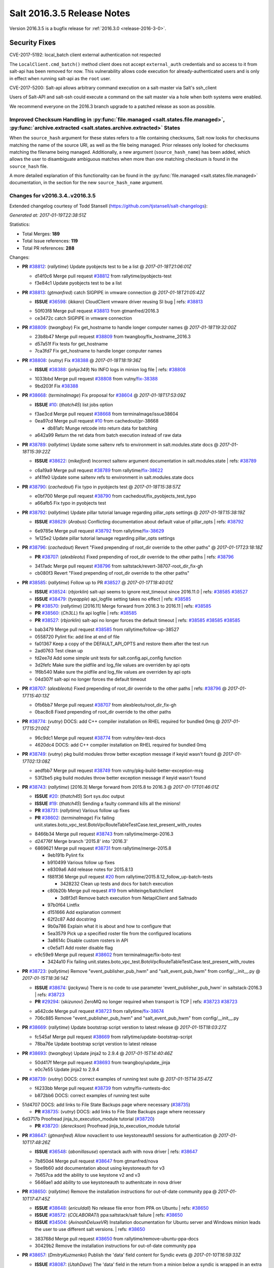 ===========================
Salt 2016.3.5 Release Notes
===========================

Version 2016.3.5 is a bugfix release for :ref:`2016.3.0 <release-2016-3-0>`.


Security Fixes
==============

CVE-2017-5192: local_batch client external authentication not respected

The ``LocalClient.cmd_batch()`` method client does not accept ``external_auth``
credentials and so access to it from salt-api has been removed for now. This
vulnerability allows code execution for already-authenticated users and is only
in effect when running salt-api as the ``root`` user.

CVE-2017-5200: Salt-api allows arbitrary command execution on a salt-master via
Salt's ssh_client

Users of Salt-API and salt-ssh could execute a command on the salt master via a
hole when both systems were enabled.

We recommend everyone on the 2016.3 branch upgrade to a patched release as soon
as possible.


Improved Checksum Handling in :py:func:`file.managed <salt.states.file.managed>`, :py:func:`archive.extracted <salt.states.archive.extracted>` States
-----------------------------------------------------------------------------------------------------------------------------------------------------

When the ``source_hash`` argument for these states refers to a file containing
checksums, Salt now looks for checksums matching the name of the source URI, as
well as the file being managed. Prior releases only looked for checksums
matching the filename being managed. Additionally, a new argument
(``source_hash_name``) has been added, which allows the user to disambiguate
ambiguous matches when more than one matching checksum is found in the
``source_hash`` file.

A more detailed explanation of this functionality can be found in the
:py:func:`file.managed <salt.states.file.managed>` documentation, in the
section for the new ``source_hash_name`` argument.

Changes for v2016.3.4..v2016.3.5
--------------------------------

Extended changelog courtesy of Todd Stansell (https://github.com/tjstansell/salt-changelogs):

*Generated at: 2017-01-19T22:38:51Z*

Statistics:

- Total Merges: **189**
- Total Issue references: **119**
- Total PR references: **288**

Changes:


- **PR** `#38812`_: (*rallytime*) Update pyobjects test to be a list
  @ *2017-01-18T21:06:01Z*

  * d14f0c6 Merge pull request `#38812`_ from rallytime/pyobjects-test
  * f3e84c1 Update pyobjects test to be a list

- **PR** `#38813`_: (*gtmanfred*) catch SIGPIPE in vmware connection
  @ *2017-01-18T21:05:42Z*

  - **ISSUE** `#36598`_: (*ikkaro*) CloudClient vmware driver reusing SI bug
    | refs: `#38813`_
  * 50f03f8 Merge pull request `#38813`_ from gtmanfred/2016.3
  * ce3472c catch SIGPIPE in vmware connection

- **PR** `#38809`_: (*twangboy*) Fix get_hostname to handle longer computer names
  @ *2017-01-18T19:32:00Z*

  * 23b8b47 Merge pull request `#38809`_ from twangboy/fix_hostname_2016.3
  * d57a51f Fix tests for get_hostname

  * 7ca3fd7 Fix get_hostname to handle longer computer names

- **PR** `#38808`_: (*vutny*) Fix `#38388`_
  @ *2017-01-18T18:19:36Z*

  - **ISSUE** `#38388`_: (*johje349*) No INFO logs in minion log file
    | refs: `#38808`_
  * 1033bbd Merge pull request `#38808`_ from vutny/`fix-38388`_
  * 9bd203f Fix `#38388`_

- **PR** `#38668`_: (*terminalmage*) Fix proposal for `#38604`_
  @ *2017-01-18T17:53:09Z*

  - **ISSUE** `#10`_: (*thatch45*) list jobs option
  * f3ae3cd Merge pull request `#38668`_ from terminalmage/issue38604
  * 0ea97cd Merge pull request `#10`_ from cachedout/pr-38668

    * db81afc Munge retcode into return data for batching

  * a642a99 Return the ret data from batch execution instead of raw data

- **PR** `#38789`_: (*rallytime*) Update some saltenv refs to environment in salt.modules.state docs
  @ *2017-01-18T15:39:22Z*

  - **ISSUE** `#38622`_: (*mikejford*) Incorrect saltenv argument documentation in salt.modules.state
    | refs: `#38789`_
  * c6a19a9 Merge pull request `#38789`_ from rallytime/`fix-38622`_
  * af41fe0 Update some saltenv refs to environment in salt.modules.state docs

- **PR** `#38790`_: (*cachedout*) Fix typo in pyobjects test
  @ *2017-01-18T15:38:57Z*

  * e0bf700 Merge pull request `#38790`_ from cachedout/fix_pyobjects_test_typo
  * a66afb5 Fix typo in pyobjects test

- **PR** `#38792`_: (*rallytime*) Update pillar tutorial lanuage regarding pillar_opts settings
  @ *2017-01-18T15:38:19Z*

  - **ISSUE** `#38629`_: (*Arabus*) Conflicting documentation about default value of pillar_opts
    | refs: `#38792`_
  * 6e9785e Merge pull request `#38792`_ from rallytime/`fix-38629`_
  * 1e125e2 Update pillar tutorial lanuage regarding pillar_opts settings

- **PR** `#38796`_: (*cachedout*) Revert "Fixed prepending of root_dir override to the other paths"
  @ *2017-01-17T23:18:18Z*

  - **PR** `#38707`_: (*alexbleotu*) Fixed prepending of root_dir override to the other paths
    | refs: `#38796`_
  * 3417adc Merge pull request `#38796`_ from saltstack/revert-38707-root_dir_fix-gh
  * cb080f3 Revert "Fixed prepending of root_dir override to the other paths"

- **PR** `#38585`_: (*rallytime*) Follow up to PR `#38527`_
  @ *2017-01-17T18:40:01Z*

  - **ISSUE** `#38524`_: (*rbjorklin*) salt-api seems to ignore rest_timeout since 2016.11.0
    | refs: `#38585`_ `#38527`_
  - **ISSUE** `#38479`_: (*tyeapple*) api_logfile setting takes no effect
    | refs: `#38585`_
  - **PR** `#38570`_: (*rallytime*) [2016.11] Merge forward from 2016.3 to 2016.11
    | refs: `#38585`_
  - **PR** `#38560`_: (*Ch3LL*) fix api logfile
    | refs: `#38585`_
  - **PR** `#38527`_: (*rbjorklin*) salt-api no longer forces the default timeout
    | refs: `#38585`_ `#38585`_ `#38585`_
  * bab3479 Merge pull request `#38585`_ from rallytime/follow-up-38527
  * 0558720 Pylint fix: add line at end of file

  * fa01367 Keep a copy of the DEFAULT_API_OPTS and restore them after the test run

  * 2ad0763 Test clean up

  * fd2ee7d Add some simple unit tests for salt.config.api_config function

  * 3d2fefc Make sure the pidfile and log_file values are overriden by api opts

  * 1f6b540 Make sure the pidfile and log_file values are overriden by api opts

  * 04d307f salt-api no longer forces the default timeout

- **PR** `#38707`_: (*alexbleotu*) Fixed prepending of root_dir override to the other paths
  | refs: `#38796`_
  @ *2017-01-17T15:40:13Z*

  * 0fb6bb7 Merge pull request `#38707`_ from alexbleotu/root_dir_fix-gh
  * 0bac8c8 Fixed prepending of root_dir override to the other paths

- **PR** `#38774`_: (*vutny*) DOCS: add C++ compiler installation on RHEL required for bundled 0mq
  @ *2017-01-17T15:21:00Z*

  * 96c9dc1 Merge pull request `#38774`_ from vutny/dev-test-docs
  * 4620dc4 DOCS: add C++ compiler installation on RHEL required for bundled 0mq

- **PR** `#38749`_: (*vutny*) pkg build modules throw better exception message if keyid wasn't found
  @ *2017-01-17T02:13:08Z*

  * aedfbb7 Merge pull request `#38749`_ from vutny/pkg-build-better-exception-msg
  * 53f2be5 pkg build modules throw better exception message if keyid wasn't found

- **PR** `#38743`_: (*rallytime*) [2016.3] Merge forward from 2015.8 to 2016.3
  @ *2017-01-17T01:46:01Z*

  - **ISSUE** `#20`_: (*thatch45*) Sort sys.doc output
  - **ISSUE** `#19`_: (*thatch45*) Sending a faulty command kills all the minions!
  - **PR** `#38731`_: (*rallytime*) Various follow up fixes
  - **PR** `#38602`_: (*terminalmage*) Fix failing unit.states.boto_vpc_test.BotoVpcRouteTableTestCase.test_present_with_routes
  * 8466b34 Merge pull request `#38743`_ from rallytime/merge-2016.3
  * d24776f Merge branch '2015.8' into '2016.3'

  * 6869621 Merge pull request `#38731`_ from rallytime/merge-2015.8

    * 9eb191b Pylint fix

    * b910499 Various follow up fixes

    * e8309a6 Add release notes for 2015.8.13

    * f881f36 Merge pull request `#20`_ from rallytime/2015.8.12_follow_up-batch-tests

      * 3428232 Clean up tests and docs for batch execution

    * c80b20b Merge pull request `#19`_ from whiteinge/batchclient

      * 3d8f3d1 Remove batch execution from NetapiClient and Saltnado

    * 97b0f64 Lintfix

    * d151666 Add explanation comment

    * 62f2c87 Add docstring

    * 9b0a786 Explain what it is about and how to configure that

    * 5ea3579 Pick up a specified roster file from the configured locations

    * 3a8614c Disable custom rosters in API

    * c0e5a11 Add roster disable flag

  * e9c59e9 Merge pull request `#38602`_ from terminalmage/fix-boto-test

    * 3424a10 Fix failing unit.states.boto_vpc_test.BotoVpcRouteTableTestCase.test_present_with_routes

- **PR** `#38723`_: (*rallytime*) Remove "event_publisher_pub_hwm" and "salt_event_pub_hwm" from config/__init__.py
  @ *2017-01-15T18:36:14Z*

  - **ISSUE** `#38674`_: (*jackywu*) There is no code to use parameter 'event_publisher_pub_hwm' in saltstack-2016.3
    | refs: `#38723`_
  - **PR** `#29294`_: (*skizunov*) ZeroMQ no longer required when transport is TCP
    | refs: `#38723`_ `#38723`_
  * a642cde Merge pull request `#38723`_ from rallytime/`fix-38674`_
  * 706c885 Remove "event_publisher_pub_hwm" and "salt_event_pub_hwm" from config/__init__.py

- **PR** `#38669`_: (*rallytime*) Update bootstrap script verstion to latest release
  @ *2017-01-15T18:03:27Z*

  * fc545af Merge pull request `#38669`_ from rallytime/update-bootstrap-script
  * 78ba76e Update bootstrap script verstion to latest release

- **PR** `#38693`_: (*twangboy*) Update jinja2 to 2.9.4
  @ *2017-01-15T14:40:46Z*

  * 50d417f Merge pull request `#38693`_ from twangboy/update_jinja
  * e0c7e55 Update jinja2 to 2.9.4

- **PR** `#38739`_: (*vutny*) DOCS: correct examples of running test suite
  @ *2017-01-15T14:35:47Z*

  * f4233bb Merge pull request `#38739`_ from vutny/fix-runtests-doc
  * b872bb6 DOCS: correct examples of running test suite

* 51d4707 DOCS: add links to File State Backups page where necessary (`#38735`_)

  - **PR** `#38735`_: (*vutny*) DOCS: add links to File State Backups page where necessary

* 6d3717b Proofread jinja_to_execution_module tutorial (`#38720`_)

  - **PR** `#38720`_: (*dereckson*) Proofread jinja_to_execution_module tutorial

- **PR** `#38647`_: (*gtmanfred*) Allow novaclient to use keystoneauth1 sessions for authentication
  @ *2017-01-10T17:48:26Z*

  - **ISSUE** `#36548`_: (*abonillasuse*) openstack auth with nova driver
    | refs: `#38647`_
  * 7b850d4 Merge pull request `#38647`_ from gtmanfred/nova
  * 5be9b60 add documentation about using keystoneauth for v3

  * 7b657ca add the ability to use keystone v2 and v3

  * 5646ae1 add ability to use keystoneauth to authenitcate in nova driver

- **PR** `#38650`_: (*rallytime*) Remove the installation instructions for out-of-date community ppa
  @ *2017-01-10T17:47:45Z*

  - **ISSUE** `#38648`_: (*ericuldall*) No release file error from PPA on Ubuntu
    | refs: `#38650`_
  - **ISSUE** `#38572`_: (*COLABORATI*) ppa:saltstack/salt failure
    | refs: `#38650`_
  - **ISSUE** `#34504`_: (*AvinashDeluxeVR*) Installation documentation for Ubuntu server and Windows minion leads the user to use different salt versions.
    | refs: `#38650`_
  * 383768d Merge pull request `#38650`_ from rallytime/remove-ubuntu-ppa-docs
  * 30429b2 Remove the installation instructions for out-of-date community ppa

- **PR** `#38657`_: (*DmitryKuzmenko*) Publish the 'data' field content for Syndic evets
  @ *2017-01-10T16:59:33Z*

  - **ISSUE** `#38087`_: (*UtahDave*) The 'data' field in the return from a minion below a syndic is wrapped in an extra 'data' field.
    | refs: `#38657`_
  * 7d9f56e Merge pull request `#38657`_ from DSRCorporation/bugs/38087_syndic_event_format_fix
  * 594c33f Publish the 'data' field content for Syndic evets

- **PR** `#38649`_: (*Ch3LL*) fix unit.modules.file_test
  @ *2017-01-10T16:44:45Z*

  * 8398751 Merge pull request `#38649`_ from Ch3LL/test_apply_template
  * 47f8b68 fix unit.modules.file_test

- **PR** `#38626`_: (*cachedout*) Revert "Fix/workaround for issue `#37355`_"
  @ *2017-01-06T21:28:09Z*

  - **ISSUE** `#37355`_: (*Firewire2002*) salt-ssh - ImportError: No module named backports.ssl_match_hostname
    | refs: `#37358`_
  - **ISSUE** `#34600`_: (*davidpsv17*) Error trying a salt-ssh test.ping
    | refs: `#37358`_
  - **ISSUE** `#27355`_: (*jerob*) salt ssh error with debian 7 on target
    | refs: `#37358`_
  - **PR** `#37358`_: (*Firewire2002*) Fix/workaround for issue `#37355`_
    | refs: `#38626`_
  * 74ddc71 Merge pull request `#38626`_ from saltstack/revert-37358-2016.3.3_issue37355
  * e912ac9 Revert "Fix/workaround for issue `#37355`_"

- **PR** `#37358`_: (*Firewire2002*) Fix/workaround for issue `#37355`_
  | refs: `#38626`_
  @ *2017-01-06T18:58:47Z*

  - **ISSUE** `#37355`_: (*Firewire2002*) salt-ssh - ImportError: No module named backports.ssl_match_hostname
    | refs: `#37358`_
  - **ISSUE** `#34600`_: (*davidpsv17*) Error trying a salt-ssh test.ping
    | refs: `#37358`_
  - **ISSUE** `#27355`_: (*jerob*) salt ssh error with debian 7 on target
    | refs: `#37358`_
  * 5e58b32 Merge pull request `#37358`_ from Firewire2002/2016.3.3_issue37355
  * 910da18 fixed typo

  * 4fbc5dd fixed wrong renamed variable and spaces

  * 92366e6 issue `#37355`_

  * 7dc87ab issue `#37355`_

  * 2878180 issue `#37355`_

- **PR** `#35390`_: (*alexandr-orlov*) Returns back missed proper grains dictionary for file module
  @ *2017-01-06T18:02:13Z*

  * 6c2fe61 Merge pull request `#35390`_ from alexandr-orlov/2016.3
  * cd5ae17 fxd missed proper grains dictionary

- **PR** `#38618`_: (*rallytime*) Back-port `#38579`_ to 2016.3
  @ *2017-01-06T17:37:56Z*

  - **ISSUE** `#38558`_: (*multani*) pillar.get("...", default=var, merge=true) updates default value
    | refs: `#38579`_ `#38579`_
  - **PR** `#38579`_: (*zwo-bot*) Fix `#38558`_ - pillar.get with default= ...,merge=true influence subsequent calls of pillar.get
    | refs: `#38618`_
  * 2579cfa Merge pull request `#38618`_ from rallytime/`bp-38579`_
  * 2052ece Add copy import

  * 2c8845a add test for pillar.get() + default value

  * c2f98d2 ticket 38558: add unit test, deepcopy() only if necessary

  * 30ae0a1 added deepcopy of default if merge=True

- **PR** `#38601`_: (*terminalmage*) pillar.get: Raise exception when merge=True and default is not a dict
  @ *2017-01-05T23:15:51Z*

  * da676ce Merge pull request `#38601`_ from terminalmage/pillar-get
  * 8613d72 pillar.get: Raise exception when merge=True and default is not a dict

- **PR** `#38600`_: (*terminalmage*) Avoid errors when sudo_user is set (2016.3 branch)
  @ *2017-01-05T20:57:09Z*

  - **PR** `#38598`_: (*terminalmage*) Avoid errors when sudo_user is set
    | refs: `#38600`_
  * 224fc77 Merge pull request `#38600`_ from terminalmage/issue38459-2016.3
  * 8a45b13 Avoid errors when sudo_user is set

- **PR** `#38589`_: (*tobithiel*) State Gem: fix incorrect warning about missing rvm/rbenv
  @ *2017-01-05T20:12:15Z*

  * a376970 Merge pull request `#38589`_ from tobithiel/fix_rvm_rbenv_warning
  * 9ec470b State Gem: fix incorrect warning about missing rvm/rbenv

- **PR** `#38567`_: (*pass-by-value*) Create queue if one doesn't exist
  @ *2017-01-05T18:46:11Z*

  * 02e6a78 Merge pull request `#38567`_ from pass-by-value/pgjsonb_queue_changes_2016.3
  * 67879eb Create queue if one doesn't exist

- **PR** `#38587`_: (*rallytime*) Change daemontools __virtualname__ from service to daemontools
  @ *2017-01-05T18:06:01Z*

  - **ISSUE** `#37498`_: (*githubcdr*) service.restart salt-minion fails on Ubuntu 14.04.5 LTS
    | refs: `#37748`_ `#38587`_
  * 0889cbd Merge pull request `#38587`_ from rallytime/`fix-37498`_
  * 2a58809 Change daemontools __virtualname__ from service to daemontools

- **PR** `#38562`_: (*rallytime*) Update arch installation docs with correct package name
  @ *2017-01-04T20:04:28Z*

  * 7b74436 Merge pull request `#38562`_ from rallytime/arch-install-docs
  * 8b1897a Update arch installation docs with correct package name

- **PR** `#38560`_: (*Ch3LL*) fix api logfile
  | refs: `#38585`_
  @ *2017-01-04T19:03:17Z*

  * 0186070 Merge pull request `#38560`_ from Ch3LL/fix_api_log
  * 1b45e96 fix api logfile

- **PR** `#38531`_: (*rallytime*) Back-port `#33601`_ to 2016.3
  @ *2017-01-04T16:56:53Z*

  - **PR** `#33601`_: (*mchugh19*) Fix slack engine to run on python2.6
    | refs: `#38531`_
  * 0056620 Merge pull request `#38531`_ from rallytime/`bp-33601`_
  * c36cb39 remove the unnecessary double trigger

  * 3841449 fix spacing lint error

  * 8c1defc Remove uncessary type from alias commands. Deduplicate alias handling to autodetect function selection. Add error reporting to slack connectivty problems. Cleanup slack's unicode conversion

  * c2f23bc Fix slack engine to run on python2.6

- **PR** `#38541`_: (*techhat*) Strip user:pass from cached URLs
  @ *2017-01-04T15:39:57Z*

  - **ISSUE** `#38187`_: (*curiositycasualty*) username/password saved as cleartext when using URIs with user:pass@ format
    | refs: `#38541`_
  * 50242c7 Merge pull request `#38541`_ from techhat/issue38187
  * eae3a43 Strip user:pass from cached URLs

- **PR** `#38554`_: (*multani*) Fix YAML deserialization of unicode
  @ *2017-01-04T15:31:16Z*

  - **ISSUE** `#30454`_: (*favoretti*) Using yaml serializer inside jinja template results in unicode being prepended by '!!python/unicode'
    | refs: `#38554`_ `#38554`_ `#30481`_
  - **PR** `#30481`_: (*basepi*) Add yaml_safe jinja filter
    | refs: `#38554`_
  * 325dc56 Merge pull request `#38554`_ from multani/fix/30454
  * 2e7f743 yaml: support unicode serialization/deserialization

  * df76113 jinja: test the "yaml" filter with ordered dicts

  * f7712d4 Revert "Add yaml_safe filter"

* 4ddbc2e add note about pyVmomi locale workaround (`#38536`_)

  - **PR** `#38536`_: (*UtahDave*) add note about pyVmomi locale workaround

* 1c951d1 fix gce image bug (`#38542`_)

  - **ISSUE** `#38353`_: (*Ch3LL*) salt-cloud gce specifying 
    | refs: `#38542`_ `#38542`_
  - **PR** `#38542`_: (*Ch3LL*) fix gce image bug

- **PR** `#38487`_: (*gtmanfred*) Fix crontab issues with spaces
  @ *2017-01-01T20:33:29Z*

  - **ISSUE** `#38449`_: (*swalladge*) Parsing issues in `list_tab` (salt/modules/cron.py)
    | refs: `#38487`_
  * ec60f9c Merge pull request `#38487`_ from gtmanfred/2016.3
  * 048b9f6 add test

  * c480c11 allow spaces in cron env

  * c529ec8 allow crons to have multiple spaces

- **PR** `#38491`_: (*gtmanfred*) Use UTC for timing in case timezone changes
  @ *2017-01-01T20:30:57Z*

  - **ISSUE** `#37684`_: (*thusoy*) State execution duration is timezone-dependent
    | refs: `#38491`_
  * c5ba11b Merge pull request `#38491`_ from gtmanfred/timing
  * 79368c7 Use UTC for timing in case timezone changes

- **PR** `#38503`_: (*jinm*) Hash type fallback for file management
  @ *2017-01-01T17:36:51Z*

  - **ISSUE** `#38472`_: (*jinm*) file.managed Unable to manage file: 'hash_type' (2016.3.4)
    | refs: `#38503`_
  * 86f0aa0 Merge pull request `#38503`_ from jinm/issue_38472_jinm
  * 0cd9df2 Hash type fallback for file management

- **PR** `#38457`_: (*bshelton229*) Stops git.latest checking for local changes in a bare repo
  @ *2016-12-30T14:28:47Z*

  * ed2ba4b Merge pull request `#38457`_ from bshelton229/git-latest-head-bug
  * 558e7a7 Stops git.latest checking for local changes in a bare repo

- **PR** `#38385`_: (*dragon788*) Use unambigous long names with double dashes
  @ *2016-12-29T17:10:48Z*

  * 36e21b2 Merge pull request `#38385`_ from dragon788/2016.3-double-dash
  * 86c4b56 Newline for lint compat

  * 9d9b686 Address review comments, consistency of quotes

  * df9bd5e Use unambigous long names with double dashes

- **PR** `#38474`_: (*cachedout*) Allow an existing ioloop to be passed to salt-key
  @ *2016-12-29T16:28:51Z*

  - **ISSUE** `#38209`_: (*limited*) Accepting a minion causes tornado to exit
    | refs: `#38474`_
  * 59f2560 Merge pull request `#38474`_ from cachedout/key_loop
  * de50453 Allow an existing ioloop to be passed to salt-key

- **PR** `#38467`_: (*gtmanfred*) file.line fail with mode=delete
  @ *2016-12-28T20:00:33Z*

  - **ISSUE** `#38438`_: (*jf*) file.line with mode=delete breaks on empty file
    | refs: `#38467`_
  * 3d0c752 Merge pull request `#38467`_ from gtmanfred/2016.3
  * 7b7c6b3 file.line fail with mode=delete

- **PR** `#38434`_: (*slinn0*) Make sysctl.persist fail when failing to set a value into the running kernel
  @ *2016-12-27T15:37:53Z*

  * 940025d Merge pull request `#38434`_ from slinn0/issue_38433_fixes
  * 22af87a Fixes for https://github.com/saltstack/salt/issues/38433

* e5eb512 Update deprecation notices to the correct version (`#38421`_)

  - **PR** `#38421`_: (*rallytime*) Update deprecation notices to the correct version
  - **PR** `#38420`_: (*rallytime*) Removed various deprecation notices from salt/modules/* files
    | refs: `#38421`_

* 9ce5331 file.managed: Fix failure when filename contains unicode chars (`#38415`_)

  - **ISSUE** `#38282`_: (*sash-kan*) file.managed fails when file (which contains utf-characters in the name) exists
    | refs: `#38415`_
  - **PR** `#38415`_: (*terminalmage*) file.managed: Fix failure when filename contains unicode chars

- **PR** `#38419`_: (*Ch3LL*) fix scsci docs example
  @ *2016-12-22T18:57:51Z*

  * 2cdb59d Merge pull request `#38419`_ from Ch3LL/fix_doc_scsi
  * 234043b fix scsci docs example

* 2725352 Improve pillar documentation (`#38407`_)

  - **PR** `#38407`_: (*terminalmage*) Improve pillar documentation

- **PR** `#38398`_: (*terminalmage*) Fix call to file.get_managed in cron.file state
  @ *2016-12-22T16:46:14Z*

  - **ISSUE** `#38372`_: (*fanirama*) Issue with cron.file. Source: salt://path/to/crontab_file not found
    | refs: `#38398`_
  * 423b1fd Merge pull request `#38398`_ from terminalmage/issue38372
  * c80dbaa Fix call to file.get_managed in cron.file state

* 5a33d1e Fix http.query when result has no text (`#38382`_)

  - **PR** `#38382`_: (*heewa*) Fix http.query when result has no text

- **PR** `#38390`_: (*meaksh*) Add "try-restart" to fix autorestarting on SUSE systems
  @ *2016-12-21T16:06:24Z*

  * b74b5c7 Merge pull request `#38390`_ from meaksh/2016.3-fix-try-restart-for-autorestarting-on-SUSE-systems
  * de6ec05 add try-restart to fix autorestarting on SUSE systems

- **PR** `#38221`_: (*UtahDave*) Fix default returner
  @ *2016-12-20T20:34:36Z*

  * 2c3a397 Merge pull request `#38221`_ from UtahDave/fix_default_returner
  * 3856407 remove a blank line to satisfy linter

  * 9c248aa validate return opt, remove default.

  * 8bb37f9 specify allowed types and default for "returner"

  * 11863a4 add examples of default minion returners

  * e7c6012 add support for default returners using `return`

- **PR** `#38288`_: (*terminalmage*) archive.extracted: don't try to cache local sources (2016.3 branch)
  @ *2016-12-18T13:07:11Z*

  * 09d9cff Merge pull request `#38288`_ from terminalmage/archive-extracted-local-source-2016.3
  * 845e3d0 Update tests to reflect change in cache behavior

  * 5a08d7c archive.extracted: don't try to cache local sources (2016.3 branch)

- **PR** `#38312`_: (*cro*) Backport feature allowing proxy config to live in pillar OR /etc/salt/proxy
  @ *2016-12-18T12:39:01Z*

  * bf37667 Merge pull request `#38312`_ from cro/proxy_config_in_cfg
  * 2006c40 Typo

  * 689d95b Backport feature allowing proxy config to live in pillar OR /etc/salt/proxy.

- **PR** `#38320`_: (*rallytime*) Cleanup doc internal markup references
  @ *2016-12-18T12:31:28Z*

  - **ISSUE** `#12788`_: (*whiteinge*) Comb through docs to replace :doc: roles with :ref:
    | refs: `#38320`_
  * c83db5a Merge pull request `#38320`_ from rallytime/cleanup-doc-refs
  * 62978cb Don't check the doc/conf.py file for doc markup refs

  * 770e732 Add a unit test to search for new doc markup refs

  * 5c42a36 Remove ":doc:" references from all doc/topics/installation/* files

  * 23bce1c Remove ":doc:" references from all doc/topics/releases/* files

  * 4aafa41 Remove ":doc:" references from a bunch of doc/* files

  * 02bfe79 Remove more ":doc:" references from doc/* files

  * 6e32267 Remove ":doc:" references in salt/* files

* 6367ca7 Add nick to args for create_multi (`#38281`_)

  - **PR** `#38281`_: (*mikejford*) Add nick to args for create_multi

- **PR** `#38313`_: (*dragon788*) 2016.3 chocolatey fix
  @ *2016-12-16T17:20:39Z*

  - **ISSUE** `#38290`_: (*dragon788*) Need to use machine automation friendly output
    | refs: `#38313`_
  * 235682b Merge pull request `#38313`_ from dragon788/2016.3-chocolatey-fix
  * 1f5fc17 Use machine readable output for list

  * cdbd2fb Added limit-output to eliminate false packages

- **PR** `#38279`_: (*rallytime*) Add docs for syndic_wait setting
  @ *2016-12-15T18:30:31Z*

  - **ISSUE** `#38174`_: (*NickDubelman*) [syndic] Why can't a syndic node signal when all of it's minions have returned?
    | refs: `#38279`_
  - **ISSUE** `#32400`_: (*rallytime*) Document Default Config Values
    | refs: `#38279`_
  * 9e78ddc Merge pull request `#38279`_ from rallytime/`fix-38174`_
  * 4a62d01 Add docs for syndic_wait setting

- **PR** `#38248`_: (*meaksh*) Successfully exit of salt-api child processes when SIGTERM is received
  @ *2016-12-15T09:16:27Z*

  * fc9e1df Merge pull request `#38248`_ from meaksh/salt-api-successfully-close-child-processes
  * ee6eae9 Successfully exit of salt-api child processes when SIGTERM.

- **PR** `#38254`_: (*terminalmage*) Also check if pillarenv is in opts
  @ *2016-12-15T09:10:24Z*

  * 3c718ed Merge pull request `#38254`_ from terminalmage/check-pillarenv
  * fa9ad31 Also check if pillarenv is in opts

* 6b9060c [2016.3] Bump latest release version to 2016.11.1 (`#38256`_)

  - **PR** `#38256`_: (*rallytime*) [2016.3] Bump latest release version to 2016.11.1

- **PR** `#38198`_: (*vutny*) Add missing requirements for running unit tests: libcloud and boto3
  @ *2016-12-13T14:12:20Z*

  * 004e46a Merge pull request `#38198`_ from vutny/unit-tests-require-libcloud-boto3
  * a6098ba Remove note about SaltTesting installation, now it is in the requirements

  * 004bff1 Add missing requirements for running unit tests: libcloud and boto3

- **PR** `#38213`_: (*rallytime*) Skip test_cert_info tls unit test on pyOpenSSL upstream errors
  @ *2016-12-13T12:05:01Z*

  * 9d497bc Merge pull request `#38213`_ from rallytime/skip-tls-test
  * bdb807f Skip test_cert_info tls unit test on pyOpenSSL upstream errors

- **PR** `#38224`_: (*whiteinge*) Allow CORS OPTIONS requests to be unauthenticated
  @ *2016-12-13T12:02:30Z*

  * 203109d Merge pull request `#38224`_ from whiteinge/cors-options-unauthed
  * de4d322 Allow CORS OPTIONS requests to be unauthenticated

- **PR** `#38223`_: (*whiteinge*) Add root_dir to salt-api file paths
  @ *2016-12-13T07:44:19Z*

  - **PR** `#37272`_: (*vutny*) Get default logging level and log file from default opts dict
    | refs: `#38223`_
  * 721a5fe Merge pull request `#38223`_ from whiteinge/salt-api-root_dirs
  * bfbf390 Add root_dir to salt-api file paths

- **PR** `#38191`_: (*terminalmage*) Clarify the fact that git_pillar.update does not fast-forward
  @ *2016-12-12T09:45:48Z*

  - **ISSUE** `#38162`_: (*747project*) git_pillar does not detect changes to remote repository when told to update
    | refs: `#38191`_
  * 70f7d22 Merge pull request `#38191`_ from terminalmage/issue38162
  * 1ae543a Clarify the fact that git_pillar.update does not fast-forward

- **PR** `#38194`_: (*vutny*) Document the requirements for running ZeroMQ-based integration tests
  @ *2016-12-12T09:42:11Z*

  * 28171cb Merge pull request `#38194`_ from vutny/integration-test-requirements-doc
  * e9f419f Document the requirements for running ZeroMQ-based integration tests

- **PR** `#38185`_: (*rallytime*) Back-port `#38181`_ to 2016.3
  @ *2016-12-09T22:27:44Z*

  - **PR** `#38181`_: (*rallytime*) Reset socket default timeout to None (fixes daemons_tests failures)
    | refs: `#38185`_
  * a4ef037 Merge pull request `#38185`_ from rallytime/`bp-38181`_
  * 609f814 Reset socket default timeout to None (fixes daemons_tests failures)

- **PR** `#38163`_: (*Ch3LL*) enabled ec2 cloud tests
  @ *2016-12-09T18:01:57Z*

  * 65b2ad7 Merge pull request `#38163`_ from Ch3LL/enabled_ec2_cloud
  * be74c45 enabled ec2 cloud tests

- **PR** `#38177`_: (*vutny*) Correct `cp.get_file_str` docstring and add integration tests
  @ *2016-12-09T16:55:35Z*

  * b63f74e Merge pull request `#38177`_ from vutny/fix-cp-get-file-str
  * a449980 Correct `cp.get_file_str` docstring and add integration tests

- **PR** `#38153`_: (*vutny*) Master config includes may contain errors and be safely skipped
  @ *2016-12-08T17:43:34Z*

  * 7596313 Merge pull request `#38153`_ from vutny/master-includes-error-tolerance
  * cd0154e Master config includes may contain errors and be safely skipped

* 86091db Skip daemon unit tests when running on Python 2.6 (`#38134`_)

  - **PR** `#38134`_: (*rallytime*) Skip daemon unit tests when running on Python 2.6

- **PR** `#38102`_: (*rallytime*) Add False + msg tuple return if requests is missing for zenoss module
  @ *2016-12-07T13:24:37Z*

  - **ISSUE** `#38091`_: (*tjyang*) [WARNING ] salt.loaded.int.module.zenoss.__virtual__() is wrongly returning `None`. 
    | refs: `#38102`_
  * d3d98fd4 Merge pull request `#38102`_ from rallytime/`fix-38091`_
  * 4f79d5a Add False + msg tuple return if requests is missing for zenoss module

- **PR** `#38104`_: (*rallytime*) Back-port `#36794`_ to 2016.3
  @ *2016-12-07T13:23:48Z*

  - **ISSUE** `#36707`_: (*do3meli*) slow FreeBSD sysctl module with test=true
    | refs: `#36794`_
  - **PR** `#36794`_: (*do3meli*) FreeBSD sysctl module now handels config_file parameter in show method
    | refs: `#38104`_
  * 8c8cbc2 Merge pull request `#38104`_ from rallytime/`bp-36794`_
  * c906c8a Pylint fixes

  * da3ebf8 FreeBSD sysctl module now handels config_file parameter in show method

- **PR** `#38083`_: (*twangboy*) Only delete .sls files from winrepo-ng [DO NOT MERGE FORWARD]
  @ *2016-12-06T14:13:35Z*

  - **ISSUE** `#35342`_: (*morganwillcock*) win_pkg: refresh_db doesn't remove cached items which have been renamed or removed
    | refs: `#38083`_
  * fbc8776 Merge pull request `#38083`_ from twangboy/fix_refresh_db
  * 978af6d Remove only .sls files from the cached winrepo-ng

- **PR** `#38059`_: (*rallytime*) Call exec_test for the Syndic daemon in tests.unit.daemons_test.py
  @ *2016-12-04T04:18:41Z*

  - **PR** `#38057`_: (*rallytime*) [2016.11] Merge forward from 2016.3 to 2016.11
    | refs: `#38059`_
  - **PR** `#38034`_: (*cachedout*) Modify daemons test to use multiprocessing
    | refs: `#38059`_
  * 9dcfdee Merge pull request `#38059`_ from rallytime/daemons-test-fix
  * eb372b2 Add missing "not" statement: The last syndic test should assertFalse()

  * 4e10f8e Call exec_test for the Syndic daemon in tests.unit.daemons_test.py

- **PR** `#38039`_: (*rallytime*) Check to see if a line is already commented before moving on
  @ *2016-12-02T20:08:35Z*

  - **ISSUE** `#37939`_: (*Talkless*) file.comment always report changes in test=True mode
    | refs: `#38039`_
  * 9cd42b9 Merge pull request `#38039`_ from rallytime/`fix-37939`_
  * 1da7aac Update unit tests to account for additional file.search call

  * 8a685b1 Check to see if a line is already commented before moving on

  * f2c0455 Write an integration test demonstrating the issue

- **PR** `#38045`_: (*terminalmage*) yumpkg.py: don't include non-upgrade versions found by "yum list available"
  @ *2016-12-02T20:07:38Z*

  - **ISSUE** `#38037`_: (*dmurphy18*) pkg.latest and yumpkg.latest_version return incorrect package versions 2016.3 and 2016.11
    | refs: `#38045`_
  * a34a763 Merge pull request `#38045`_ from terminalmage/issue38037
  * 6528950 Simplify logic for matching desired pkg arch with actual pkg arch

  * 3babbcd yumpkg.py: don't include non-upgrade versions found by "yum list available"

* 6724fe4 Modify daemons test to use multiprocessing (`#38034`_)

  - **PR** `#38034`_: (*cachedout*) Modify daemons test to use multiprocessing
    | refs: `#38059`_

- **PR** `#37995`_: (*rallytime*) [2016.3] Merge forward from 2015.8 to 2016.3
  @ *2016-11-30T20:12:55Z*

  - **PR** `#37978`_: (*terminalmage*) Add clarifying language to ext_pillar_first docs
  * 6942d5d Merge pull request `#37995`_ from rallytime/merge-2016.3
  * b44e179 Merge branch '2015.8' into '2016.3'

    * 7a7e367 Merge pull request `#37978`_ from terminalmage/ext_pillar_first-docs

      * 61ed9a8 Add clarifying language to ext_pillar_first docs

* cd66c17 fix broken yaml code block (`#38002`_)

  - **PR** `#38002`_: (*laleocen*) fix broken yaml code block

- **PR** `#37912`_: (*attiasr*) fix encoding problem aws responses
  @ *2016-11-30T18:10:30Z*

  - **ISSUE** `#35088`_: (*Modulus*) salt/cloud/ec2.py encoding problems.
    | refs: `#37912`_
  * 3dd45fb Merge pull request `#37912`_ from attiasr/fix_aws_response_encoding
  * ba4ec4e use Requests result encoding to encode the text

  * abe4eb3 fix encoding problem aws responses

- **PR** `#37950`_: (*vutny*) Set default Salt Master address for a Syndic (like for a Minion)
  @ *2016-11-30T18:09:04Z*

  * 69a74a4 Merge pull request `#37950`_ from vutny/fix-starting-up-syndic
  * 7d9bc9a syndic_master: correct default value, documentation and example config

  * 92a7c7e Set default Salt Master address for a Syndic (like for a Minion)

* 7f269bc Add clarification on expr_form usage and future deprecation (`#37964`_)

  - **PR** `#37964`_: (*terminalmage*) Add clarification on expr_form usage and future deprecation

* 1001987 Catch possible exception from lsb_release (`#37962`_)

  - **ISSUE** `#37867`_: (*tobiasBora*) Bug into lsb_release that crash salt
    | refs: `#37962`_
  - **PR** `#37962`_: (*cachedout*) Catch possible exception from lsb_release

* 330021c Handle empty tokens safely (`#37961`_)

  - **ISSUE** `#37945`_: (*gstachowiak*) Missing exception handling in salt.master.Maintenance. Process never completes.
    | refs: `#37961`_
  - **PR** `#37961`_: (*cachedout*) Handle empty tokens safely

- **PR** `#37272`_: (*vutny*) Get default logging level and log file from default opts dict
  | refs: `#38223`_
  @ *2016-11-28T23:04:20Z*

  * ea46639 Merge pull request `#37272`_ from vutny/fix-getting-default-logging-opts
  * e5ce523 Fix description in the Salt Syndic usage info

  * 518a3dd Add unit tests for Salt parsers processing logging options

  * 83d6a44 Add `ssh_log_file` option to master config and documentation

  * c8a0915 Fix configuration example and documentation for `syndic_log_file` option

  * e64dd3e Correct default attributes for various parser classes

  * 82a2e21 Fix default usage string for Salt command line programs

  * 45dffa2 Fix readding and updating logfile and pidfile config options for Salt API

  * f47253c Fix reading and applying Salt Cloud default configuration

  * fad5bec Work with a copy of default opts dictionaries

  * b7c2481 Fix `log_level_logfile` config value type

  * 1bd76a1 Fix setting temporary log level if CLI option omitted

  * 121848c Fix obtaining `log_granular_levels` config setting

  * 44cf07f Make CLI options take precedence for setting up logfile_logger

  * 61afaf1 Fix setting option attributes when processing `log_level` and `log_file`

  * 3c60e23 Fix processing of `log_level_logfile` config setting

  * 55a0af5 Use attribute functions for getting/setting options and config values

  * c25f2d0 Fix getting Salt API default logfile option

  * f242237 Remove processing of unused and undocumented `cli_*_log_*` config options

  * 2065e83 Get default logging level and file from default opts dict

- **PR** `#37925`_: (*kontrolld*) Fix missing ipv6 options centos network
  @ *2016-11-28T22:38:43Z*

  * f2f957d Merge pull request `#37925`_ from kontrolld/add-ipv6-centos-network
  * ac2b477 Adding IPv6 functionality for CentOS /etc/sysconfig/network

- **PR** `#37899`_: (*DmitryKuzmenko*) Clear functions context in schedule tasks for ZeroMQ.
  @ *2016-11-28T22:23:45Z*

  - **ISSUE** `#37059`_: (*basepi*) Beacon fileserver operations cause scheduled jobs with fileserver operations to hang
    | refs: `#37899`_
  * c07ad11 Merge pull request `#37899`_ from DSRCorporation/bugs/37059_schedule_task_hang
  * 9497748 Clear functions context in schedule tasks for ZeroMQ.

- **PR** `#37928`_: (*techhat*) Don't modify self.opts directly
  @ *2016-11-28T21:07:40Z*

  - **ISSUE** `#37737`_: (*b-harper*) python client api CloudClient multiple calls needed
    | refs: `#37928`_
  * a55519d Merge pull request `#37928`_ from techhat/issue37737
  * a09a60e Don't modify self.opts directly

- **PR** `#37929`_: (*gtmanfred*) add list_nodes_min to nova driver
  @ *2016-11-28T21:05:40Z*

  * 9d17f1c Merge pull request `#37929`_ from gtmanfred/2016.3
  * c7d2c73 add list_nodes_min to nova driver

- **PR** `#37926`_: (*kontrolld*) Fixes no IPv6 functionality in /etc/sysconfig/network
  @ *2016-11-28T20:40:00Z*

  * 3bb743b Merge pull request `#37926`_ from kontrolld/fix-ipv6-centos-network
  * 3ed42e5 updated

  * 3b3bc4f Fixes no IPv6 functionality in /etc/sysconfig/network

- **PR** `#37921`_: (*rallytime*) [2016.3] Merge forward from 2015.8 to 2016.3
  @ *2016-11-28T19:54:40Z*

  - **PR** `#37918`_: (*rallytime*) [2015.8] Update version numbers in doc config for 2016.11.0 release
  - **PR** `#37914`_: (*terminalmage*) Update earlier release channels' docs with Carbon release notes
  * 271170a Merge pull request `#37921`_ from rallytime/merge-2016.3
  * 523a67c Merge branch '2015.8' into '2016.3'

    * 4cdc6cf Update earlier release channels' docs with Carbon release notes (`#37914`_)

    * d31491a [2015.8] Update version numbers in doc config for 2016.11.0 release (`#37918`_)

- **PR** `#37924`_: (*cachedout*) Update test for new gem ver
  @ *2016-11-28T18:17:53Z*

  * 6cd6429 Merge pull request `#37924`_ from cachedout/fix_gem_states
  * 894cca3 Update test for new gem ver

- **PR** `#37916`_: (*rallytime*) [2016.3] Update version numbers in doc config for 2016.11.0 release
  @ *2016-11-28T17:09:08Z*

  * c35ba1f Merge pull request `#37916`_ from rallytime/doc-update-2016.3
  * bd40592 [2016.3] Update version numbers in doc config for 2016.11.0 release

- **PR** `#37785`_: (*AaronM-Cloudtek*) respect trailing dot in ddns name parameter
  @ *2016-11-28T14:02:10Z*

  - **ISSUE** `#37287`_: (*AaronM-Cloudtek*) salt.states.ddns.present: 'NS' record type always returns as changed
    | refs: `#37785`_
  * e13a248 Merge pull request `#37785`_ from Cloudtek/ddns-respect-trailing-dot
  * 262e3b3 respect trailing dot in ddns name parameter

- **PR** `#37895`_: (*fj40crawler*) Change return value for salt/states/augeas.py to be True instead of N…
  @ *2016-11-28T13:49:27Z*

  - **ISSUE** `#37870`_: (*fj40crawler*) salt.states.augeas.change returns None when test=True
    | refs: `#37895`_
  * c03b389 Merge pull request `#37895`_ from fj40crawler/fix-augeas-return-for-test
  * ddc238d Fixed augeas_test.py to match True v.s. None for test_change_in_test_mode

  * ef75c45 Merge branch '2016.3' of github.com:saltstack/salt into fix-augeas-return-for-test

  * b0fe0cd Change return value for salt/states/augeas.py to be True instead of None for cases where salt is run with test=True. Fixes `#37870`_

- **PR** `#37907`_: (*Talkless*) Fix server trust in test run of svn.latest
  @ *2016-11-28T13:47:39Z*

  * fdbc31e Merge pull request `#37907`_ from Talkless/patch-2
  * 072a319 Fix server trust in test run of svn.latest

- **PR** `#37896`_: (*toanju*) rh networking: add missing values
  @ *2016-11-27T10:30:35Z*

  * f39fdf4 Merge pull request `#37896`_ from toanju/2016.3
  * c953041 rh networking: add missing values

- **PR** `#37886`_: (*bdrung*) Fix various spelling mistakes
  @ *2016-11-25T02:59:36Z*

  * ea935c5 Merge pull request `#37886`_ from bdrung/fix-typos
  * 9a51ba5 Fix various spelling mistakes

- **PR** `#37736`_: (*dhaines*) handle semodule version >=2.4 (`#37732`_) and fix typo
  @ *2016-11-24T01:44:20Z*

  - **ISSUE** `#37732`_: (*dhaines*) list_semod() (from modules/selinux.py) incompatible with policycoreutils-2.5 (RHEL 7.3)
    | refs: `#37736`_
  * 371b0a8 Merge pull request `#37736`_ from dhaines/issue-37732
  * 7ef590a Update selinux.py

  * 516a67e fix indexing error

  * 4e49c1e fix typo

  * b16f2d8 handle semodule version >=2.4 (`#37732`_) and fix typo

- **PR** `#37797`_: (*clan*) check count of columns after split
  @ *2016-11-24T01:28:59Z*

  * 87aeb66 Merge pull request `#37797`_ from clan/extfs
  * acf0f96 check count of columns after split

- **PR** `#37762`_: (*twangboy*) Add pre_versions to chocolatey.installed
  @ *2016-11-24T01:27:29Z*

  * f7c7109 Merge pull request `#37762`_ from twangboy/fix_chocolatey_state
  * 9696b6d Use keyword args instead of relying on ordering

  * 398eaa0 Add pre_versions to the available arguments

- **PR** `#37866`_: (*meaksh*) Backport `#37149`_ `#36938`_ and `#36784`_ to 2016.3
  @ *2016-11-23T21:54:17Z*

  - **PR** `#37857`_: (*meaksh*) Backport `#37149`_ and `#36938`_ to 2015.8
    | refs: `#37866`_
  - **PR** `#37856`_: (*meaksh*) Backport `#36784`_ to 2015.8
    | refs: `#37866`_
  - **PR** `#37149`_: (*dincamihai*) Fix pkg.latest_version when latest already installed
    | refs: `#37866`_ `#37857`_
  - **PR** `#36938`_: (*wanparo*) acl.delfacl: fix position of -X option to setfacl
    | refs: `#37866`_ `#37857`_
  - **PR** `#36784`_: (*moio*) OS grains for SLES Expanded Support
    | refs: `#37866`_ `#37856`_
  * 56baa92 Merge pull request `#37866`_ from meaksh/2016.3-`bp-37149`_-36938-36784
  * 9d8d578 Fix pkg.latest_version when latest already installed

  * ffca0d4 - acl.delfacl: fix position of -X option to setfacl

  * 3dfed6b Adjust linux_acl unit test argument ordering

  * f185ecd core.py: quote style fixed

  * 8404d13 Setting up OS grains for SLES Expanded Support (SUSE's Red Hat compatible platform)

- **PR** `#37863`_: (*rallytime*) Back-port `#36893`_ to 2016.3
  @ *2016-11-23T17:09:09Z*

  - **ISSUE** `#32829`_: (*tyhunt99*) Dockerng appears to not be using docker registries pillar data
    | refs: `#36893`_ `#36893`_
  - **PR** `#36893`_: (*tyhunt99*) add option to force a reauth for a docker registry
    | refs: `#37863`_
  * d0cc7f0 Merge pull request `#37863`_ from rallytime/`bp-36893`_
  * 4c70534 Add versionadded to reauth option in dockerng module

  * 5ca2c38 added documentation for the new reuth option in docker registry configuration

  * 5b0c11a add option to force a reauth for a docker registry

* b17a118 add multiline encryption documentation to nacl (`#37847`_)

  - **PR** `#37847`_: (*laleocen*) add multiline encryption documentation to nacl

* aa37487 add missing chloginclass (`#37827`_)

  - **ISSUE** `#37787`_: (*elyulka*) user.present state fails to change loginclass on FreeBSD
    | refs: `#37827`_
  - **PR** `#37827`_: (*silenius*) add missing chloginclass

* 0e74bad Update branch refs to more relevant branch (`#37826`_)

  - **PR** `#37826`_: (*rallytime*) Update branch refs to more relevant branch
  - **PR** `#37822`_: (*laleocen*) add documenation for multiline encryption using nacl
    | refs: `#37826`_

* 6a9b49c Add "names" option to file state docs: point users to highstate doc examples (`#37823`_)

  - **ISSUE** `#19269`_: (*markuskramerIgitt*) Undocumented  feature `names:` of `file.directory`
    | refs: `#37823`_
  - **PR** `#37823`_: (*rallytime*) Add "names" option to file state docs: point users to highstate doc examples

* aaf587d Clarify keystone.user_present password state docs with default behavior (`#37821`_)

  - **ISSUE** `#15697`_: (*arthurlogilab*) keystone.user_present should not re-set the password when user exists
    | refs: `#37821`_
  - **PR** `#37821`_: (*rallytime*) Clarify keystone.user_present password state docs with default behavior

* c300863 Add some dependency documentation to libvirt docs (`#37820`_)

  - **ISSUE** `#5999`_: (*pille*) libvirt.keys does not work
    | refs: `#37820`_
  - **PR** `#37820`_: (*rallytime*) Add some dependency documentation to libvirt docs

- **PR** `#37772`_: (*bdrung*) Support initializing OpenSSL 1.1
  @ *2016-11-21T20:28:51Z*

  * 485270f Merge pull request `#37772`_ from bdrung/openssl1.1
  * 819c965 Support initializing OpenSSL 1.1

* 4910912 Update orchestrate runner file.copy doc example (`#37817`_)

  - **ISSUE** `#37383`_: (*edwardsdanielj*) Orchestration arguments (kwarg) not being interperted / How I learned to stop worrying about documentation and love experimenting
    | refs: `#37817`_
  - **PR** `#37817`_: (*rallytime*) Update orchestrate runner file.copy doc example

- **PR** `#37816`_: (*rallytime*) Back-port `#32157`_ to 2016.3
  @ *2016-11-21T20:22:27Z*

  - **ISSUE** `#37653`_: (*gravyboat*) Salt.cron docs don't wrap @hourly and @daily correctly in quotes for the examples
    | refs: `#37816`_
  - **ISSUE** `#31953`_: (*sjorge*) Documentation for salt.states.cron is incorrect
    | refs: `#32157`_
  - **PR** `#32157`_: (*cachedout*) Add quotes to cron doc
    | refs: `#37816`_
  * c5d3d8b Merge pull request `#37816`_ from rallytime/`bp-32157`_
  * d9c2971 Add quotes to cron doc

- **PR** `#37812`_: (*rallytime*) Back-port `#37790`_ to 2016.3
  @ *2016-11-21T18:46:40Z*

  - **PR** `#37790`_: (*sofixa*) Update cloud/proxmox.rst with more options and LXC
    | refs: `#37812`_
  * 97e6b6a Merge pull request `#37812`_ from rallytime/`bp-37790`_
  * ca3b6e7 Update proxmox.rst with more options and LXC

- **PR** `#37811`_: (*rallytime*) Back-port `#37789`_ to 2016.3
  @ *2016-11-21T18:46:21Z*

  - **ISSUE** `#37751`_: (*freach*) Documentation salt.states.dockerng.running: "privileged" property undocumented
    | refs: `#37789`_
  - **PR** `#37789`_: (*fedusia*) issue: 37751
    | refs: `#37811`_
  * 27703c5 Merge pull request `#37811`_ from rallytime/`bp-37789`_
  * ba3fef4  fix comment

  * a021f76 issue: 37751 Add documentation for option privileged

- **PR** `#37810`_: (*rallytime*) Back-port `#37775`_ to 2016.3
  @ *2016-11-21T18:45:53Z*

  - **PR** `#37775`_: (*calve*) Document `python` argument in `salt.states.virtualenv_mod`
    | refs: `#37810`_
  * adac9d7 Merge pull request `#37810`_ from rallytime/`bp-37775`_
  * 2bed914 Document `python` argument in `salt.states.virtualenv_mod`

* 7de7844 Add nodegroup check to ckminions (`#37763`_)

  - **ISSUE** `#37742`_: (*blaketmiller*) Cannot match on nodegroup when checking minions
    | refs: `#37763`_
  - **PR** `#37763`_: (*cachedout*) Add nodegroup check to ckminions

* d674369 Fix ip/port issue with salt-call (`#37766`_)

  - **ISSUE** `#37725`_: (*secumod*) salt-call incorrectly parses master hostname:port from minion config
    | refs: `#37766`_
  - **PR** `#37766`_: (*cachedout*) Fix ip/port issue with salt-call

* c62ff6b Add thorium path to syspaths (`#37767`_)

  - **ISSUE** `#33709`_: (*msummers42*) Any/All Salt-SSH invocations in 2016.3.0 Fails with AttributeError: 'module' object has no attribute 'BASE_THORIUM_ROOTS_DIR'
    | refs: `#37767`_
  - **PR** `#37767`_: (*cachedout*) Add thorium path to syspaths

- **PR** `#37760`_: (*hu-dabao*) Fix couchbase returner and add couple of more features
  @ *2016-11-18T00:28:23Z*

  * bff949f Merge pull request `#37760`_ from hu-dabao/fix_cb_returner
  * de372f2 1. returner no need to check whether the jid exists for external job cache setup 2. add full_ret to return doc so that the document will be informative 3. make ttl as a config attribute because salt-minion does not have keep_jobs attribute 4. add password into config attribute 5. update the documents accordingly

- **PR** `#37738`_: (*terminalmage*) Allow pillar.get to retrieve fresh pillar data when saltenv passed
  @ *2016-11-17T23:13:04Z*

  - **ISSUE** `#36629`_: (*yhekma*) The pillar run module does not honor saltenv
    | refs: `#37738`_
  * 1f976ac Merge pull request `#37738`_ from terminalmage/issue36629
  * da46678 Allow pillar.get to retrieve fresh pillar data when saltenv passed

* 7aee7fc Switch default filter tag for ONE resources from user only to all resources (`#37745`_)

  - **PR** `#37745`_: (*cro*) Switch default filter tag for ONE resources from user only to all resources

* 6ba8d4e check for SERVICE_DIR in __virtual__ in salt.modules.daemontools (`#37748`_)

  - **ISSUE** `#37498`_: (*githubcdr*) service.restart salt-minion fails on Ubuntu 14.04.5 LTS
    | refs: `#37748`_ `#38587`_
  - **PR** `#37748`_: (*silenius*) check for SERVICE_DIR in __virtual__ in salt.modules.daemontools

- **PR** `#37735`_: (*Ch3LL*) change size and image of joyent profile
  @ *2016-11-16T21:07:52Z*

  - **ISSUE** `#37734`_: (*Ch3LL*) Joyent Cloud Size Issue
    | refs: `#37735`_
  * fa78831 Merge pull request `#37735`_ from Ch3LL/fix_joyent_profile
  * 9ef41dc change size and image of joyent profile

- **PR** `#37731`_: (*rallytime*) [2016.3] Merge forward from 2015.8 to 2016.3
  @ *2016-11-16T17:13:02Z*

  - **PR** `#37718`_: (*terminalmage*) Fix incorrectly-formatted RST
  * 98e25c6 Merge pull request `#37731`_ from rallytime/merge-2016.3
  * ec13897 Merge branch '2015.8' into '2016.3'

    * f417dbb Merge pull request `#37718`_ from terminalmage/docs

      * 23b8b2a Fix incorrectly-formatted RST

* 3be9ab4 Warn on AES test for systems with > 1 core (`#37724`_)

  - **PR** `#37724`_: (*cachedout*) Warn on AES test for systems with > 1 core

- **PR** `#37721`_: (*terminalmage*) Fix for pillar setting 'environment' key in __gen_opts()
  @ *2016-11-16T16:04:53Z*

  * 35655d5 Merge pull request `#37721`_ from terminalmage/zd909
  * acdd551 Update git_pillar docs to reflect info from bugfix

  * 433737d Fix for pillar setting 'environment' key in __gen_opts()

- **PR** `#37719`_: (*terminalmage*) Fix incorrectly-formatted RST (2016.3 branch)
  @ *2016-11-16T08:20:53Z*

  * 99cda7c Merge pull request `#37719`_ from terminalmage/docs-2016.3
  * f163b4c Fix incorrectly-formatted RST

- **PR** `#37694`_: (*cachedout*) Catch differences in git URLs in npm state
  @ *2016-11-16T01:56:18Z*

  * 8dea695 Merge pull request `#37694`_ from cachedout/npm_git
  * 0e3bc23 Catch differences in git URLs in npm state

- **PR** `#37705`_: (*rallytime*) Don't overwrite the "key" variable passed in to _listeners_present func
  @ *2016-11-15T21:26:37Z*

  - **ISSUE** `#37665`_: (*kluoto*) boto_elb state fails as key is overwritten by the code
    | refs: `#37705`_
  * 329448c Merge pull request `#37705`_ from rallytime/`fix-37665`_
  * 3b7e9c5 Don't overwrite the "key" variable passed in to _listeners_present func

- **PR** `#37707`_: (*Ch3LL*) add timeout increase on azure tests
  @ *2016-11-15T21:24:25Z*

  - **PR** `#37239`_: (*Ch3LL*) Fix cloud tests timeout
    | refs: `#37707`_
  * ac9a316 Merge pull request `#37707`_ from Ch3LL/fix_timeout_azure
  * 363122c add timeout increase on azure tests

- **PR** `#37704`_: (*twangboy*) Fix test disabled 2016.3 [DO NOT MERGE FORWARD]
  @ *2016-11-15T16:48:52Z*

  * 1ece265 Merge pull request `#37704`_ from twangboy/fix_test_disabled_2016.3
  * a0429cf Use nfsd instead of apsd for test_disabled

- **PR** `#37690`_: (*twangboy*) Update pyzmq to 15.3.0 for 2016.3 [DO NOT MERGE FORWARD]
  @ *2016-11-15T03:10:36Z*

  * 44f05ac Merge pull request `#37690`_ from twangboy/update_pyzmq_2016.3
  * cf55342 Update pyzmq to version 15.3.0

- **PR** `#37680`_: (*rallytime*) Back-port `#32965`_ to 2016.3
  @ *2016-11-15T02:56:46Z*

  - **PR** `#32965`_: (*kevinquinnyo*) Fix 'present' option when used without 'key_type'
    | refs: `#37680`_
  * a743d8b Merge pull request `#37680`_ from rallytime/`bp-32965`_
  * 1865b13 Fix 'present' option when used without 'key_type'

- **PR** `#37681`_: (*rallytime*) Back-port `#35965`_ to 2016.3
  @ *2016-11-14T21:19:22Z*

  - **ISSUE** `#35964`_: (*edgan*) salt-ssh doesn't set the return code to non-zero on highstate rendering error
    | refs: `#35965`_
  - **PR** `#35965`_: (*edgan*) Set the return code to 1 on salt-ssh highstate errors
    | refs: `#37681`_
  * 1c2d6ff Merge pull request `#37681`_ from rallytime/`bp-35965`_
  * 700f3fa Set the return code to 1 on salt-ssh highstate errors

- **PR** `#37668`_: (*rallytime*) [2016.3] Merge forward from 2015.8 to 2016.3
  @ *2016-11-14T15:43:25Z*

  - **PR** `#37641`_: (*cro*) Add docs for rotate_aes_key
  * 1b456b5 Merge pull request `#37668`_ from rallytime/merge-2016.3
  * ef684c6 Merge branch '2015.8' into '2016.3'

  * a01b665 Add docs for rotate_aes_key (`#37641`_)

- **PR** `#37625`_: (*cachedout*) Return with proper retcodes in batch mode
  @ *2016-11-12T20:29:09Z*

  - **ISSUE** `#37492`_: (*JensRantil*) Failing `salt -b 1 minion state.highstate` has wrong exit code
    | refs: `#37625`_
  * 305e51d Merge pull request `#37625`_ from cachedout/issue_37492
  * b603152 Return with proper retcodes in batch mode

- **PR** `#37639`_: (*rallytime*) Back-port `#37607`_ to 2016.3
  @ *2016-11-11T20:29:20Z*

  - **ISSUE** `#34547`_: (*sebw*) salt-cloud deployment fails when deploy: True
    | refs: `#37607`_
  - **PR** `#37607`_: (*techhat*) Try the connection again, in case it's been reset
    | refs: `#37639`_
  - **PR** `#35673`_: (*cro*) Proxies don't handle reusing the SmartConnect instances very well.  D…
    | refs: `#37607`_
  - **PR** `#34059`_: (*alexbleotu*) Vmware common gh
    | refs: `#37607`_
  * 7510cd4 Merge pull request `#37639`_ from rallytime/`bp-37607`_
  * 9914c93 Pylint: Remove kwargs that are not in the 2016.3 branch

  * d941e93 Disable pylint warning

  * 940ee49 Lint fix

  * 69893f0 Try the connection again, in case it's been reset

- **PR** `#37638`_: (*rallytime*) Back-port `#37349`_ to 2016.3
  @ *2016-11-11T20:29:01Z*

  - **ISSUE** `#37118`_: (*gtmanfred*) group in file.find module unable to be a list
    | refs: `#37349`_ `#37349`_
  - **PR** `#37349`_: (*haeac*) Pull request for Bug `#37118`_
    | refs: `#37638`_
  * 24ca960 Merge pull request `#37638`_ from rallytime/`bp-37349`_
  * ba2105b Fix for Bug `#37118`_, the wrong parameter was being used to convert the group name to group id.

- **PR** `#37644`_: (*Ch3LL*) digital ocean list_keypairs: increase limit for ssh keys parsed
  @ *2016-11-11T20:28:46Z*

  - **ISSUE** `#37643`_: (*Ch3LL*) digital ocean list_keypairs limits to 20 keys
    | refs: `#37644`_
  * e1e8b81 Merge pull request `#37644`_ from Ch3LL/fix_37643
  * c02961a list_keypairs: increase limit for ssh keys parsed

- **PR** `#37640`_: (*rallytime*) Add known issue `#37541`_ to 2016.3.4 release notes
  @ *2016-11-11T20:28:12Z*

  - **ISSUE** `#37541`_: (*yhekma*) salt-minion does not clean up temp files for templates
    | refs: `#37540`_ `#37640`_
  * a97c2ad Merge pull request `#37640`_ from rallytime/update-release-notes
  * 6d6de12 Grammatical fix

  * 24d7f20 Add known issue `#37541`_ to 2016.3.4 release notes

- **PR** `#37642`_: (*cro*) Forward-port change from 2015.8 adding release note for rotate_aes_key
  @ *2016-11-11T20:27:07Z*

  * fab3eaa Merge pull request `#37642`_ from cro/rotate_aes_doc
  * 1ca5b95 Forward-port change from 2015.8 adding release note for rotate_aes_key

- **PR** `#37629`_: (*TronPaul*) fix __opts__ and provider being None in salt.utils.aws:get_location
  @ *2016-11-11T09:49:47Z*

  - **ISSUE** `#37628`_: (*TronPaul*) [git 2016.3] Refreshing of an s3 file server results in an exception
    | refs: `#37629`_
  * 4c07b35 Merge pull request `#37629`_ from TronPaul/fix-s3fs-opts
  * a452cde fix __opts__ and provider being None issue

- **PR** `#37481`_: (*thatch45*) Raet internal client reference fix
  @ *2016-11-11T04:39:41Z*

  * 200d9fc Merge pull request `#37481`_ from thatch45/raet_client
  * 50d9111 Attempted fix, needs user verification

- **PR** `#37611`_: (*jeanpralo*) Fix cmd batch raw
  @ *2016-11-11T02:53:58Z*

  * b14faf1 Merge pull request `#37611`_ from jeanpralo/fix-cmd-batch-raw
  * 4f16840 add integration test for salt.client.LocalClient.cmd_batch

  * ead47e4 update ret dict to avoid hanging

  * 0a2f153 fix dict key for raw support to avoid exception

- **PR** `#37614`_: (*gtmanfred*) remove redundant code
  @ *2016-11-11T02:49:13Z*

  * 35c8333 Merge pull request `#37614`_ from gtmanfred/2016.3
  * 71c2df8 remove redundent code

- **PR** `#37627`_: (*cachedout*) Exempt pip.iteritems from test_valid_docs test
  @ *2016-11-11T02:48:37Z*

  * 4fab707 Merge pull request `#37627`_ from cachedout/pr-36706
  * 94df2f8 Exempt pip.iteritems from test_valid_docs test

- **PR** `#36706`_: (*siccrusher*) Add basic sanity checks for env_vars in pip.install function
  @ *2016-11-11T02:47:16Z*

  - **ISSUE** `#36644`_: (*b1naryth1ef*) env_vars not properly validated/casted to strings w/ virtualenv.manage/pip.install
    | refs: `#36706`_
  * ee74f31 Merge pull request `#36706`_ from siccrusher/fix_env_var_validation
  * fb27f8b Revert change

  * 79f3e83 Use fully-qualified path for six

  * 0ca1222 Update pip.py

  * b15de37 * Ensure src is python3 compatible

  * 0976a2d * Before passing on the env_vars dictionary ensure all values are   strings. Fixes `#36644`_

- **PR** `#37626`_: (*cachedout*) Exit with proper retcode on hard client failures
  @ *2016-11-11T02:38:47Z*

  - **ISSUE** `#37491`_: (*JensRantil*) "Failed to authenticate! ..." error should exit non-zero
    | refs: `#37626`_
  * 902a975 Merge pull request `#37626`_ from cachedout/issue_37491
  * bab9a72 Exit with proper retcode on hard client failures

- **PR** `#37617`_: (*terminalmage*) Clarify docs for git_pillar dynamic env feature
  @ *2016-11-11T01:52:52Z*

  * 845f835 Merge pull request `#37617`_ from terminalmage/git_pillar-docs
  * 8cdf5db Clarify docs for git_pillar dynamic env feature

- **PR** `#36627`_: (*sjmh*) Skip rest of loop on failed func match
  @ *2016-11-10T23:47:12Z*

  * 3079d78 Merge pull request `#36627`_ from sjmh/fix/auth_skip_nomatch
  * b3baaf3 Skip rest of loop on failed func match

- **PR** `#37600`_: (*mcalmer*) change TIMEZONE on SUSE systems (bsc`#1008933`_)
  @ *2016-11-10T21:54:04Z*

  - **ISSUE** `#1008933`_: (**) 
  * a71e7c7 Merge pull request `#37600`_ from mcalmer/fix-timezone-on-SUSE
  * 3530b54 change TIMEZONE on SUSE systems (bsc`#1008933`_)

- **PR** `#37602`_: (*DmitryKuzmenko*) Handle master restart in appropriate places using `salt.event` listener.
  @ *2016-11-10T21:53:20Z*

  - **ISSUE** `#37238`_: (*cmclaughlin*) Restarting master causes minion to hang
    | refs: `#37438`_ `#37602`_
  - **ISSUE** `#37018`_: (*tsaridas*) get events from python
    | refs: `#37438`_ `#37602`_
  - **PR** `#37438`_: (*DmitryKuzmenko*) Fix for `#37238`_ salt hang on master restart
    | refs: `#37602`_
  * 39b7587 Merge pull request `#37602`_ from DSRCorporation/bugs/37238_salt_hang_on_master_restart
  * d3d987b Handle master restart in appropriate places using `salt.event` listener.

- **PR** `#37608`_: (*gtmanfred*) allow multiline returns from docker for mac
  @ *2016-11-10T21:48:59Z*

  * 019e1a7 Merge pull request `#37608`_ from gtmanfred/2016.3
  * 74aee1e allow multiline returns from docker for mac

* 71032f8 Documentation improvements and corrections (`#37604`_)

  - **ISSUE** `#37592`_: (*craigafinch*) State git.latest does not work with SSH
    | refs: `#37604`_
  - **ISSUE** `#37551`_: (*viict*) git.latest "Not a valid commit name"
    | refs: `#37571`_ `#37604`_
  - **PR** `#37604`_: (*terminalmage*) Documentation improvements and corrections

* a7e09f9 Use existing VM's VDD size if not specified in the cloud profile (`#37579`_)

  - **PR** `#37579`_: (*pass-by-value*) Use existing VM's VDD size if not specified in the cloud profile

- **PR** `#37540`_: (*yhekma*) Added prefix to tempfile for template
  @ *2016-11-10T00:37:18Z*

  - **ISSUE** `#37541`_: (*yhekma*) salt-minion does not clean up temp files for templates
    | refs: `#37540`_ `#37640`_
  * fdd13b4 Merge pull request `#37540`_ from yhekma/2016.3
  * 93a59f8 Added prefix to tempfile for template

* 5e80acc Update for m2crypto changes removing lhash (`#37578`_)

  - **ISSUE** `#37084`_: (*AaronM-Cloudtek*) x509.certificate_managed does not work with m2crypto >=0.25
    | refs: `#37578`_
  - **PR** `#37578`_: (*clinta*) Update for m2crypto changes removing lhash

* 928462d fix example of function argument limiting (`#37584`_)

  - **PR** `#37584`_: (*clinta*) Fix eauth example for limiting args

* 2810b85 Add a test to ensure we don't check for fast-forward before fetching (`#37571`_)

  - **ISSUE** `#37551`_: (*viict*) git.latest "Not a valid commit name"
    | refs: `#37571`_ `#37604`_
  - **PR** `#37571`_: (*terminalmage*) Add a test to ensure we don't check for fast-forward before fetching

- **PR** `#37553`_: (*rallytime*) Back-port `#37521`_ to 2016.3
  @ *2016-11-08T23:11:07Z*

  - **ISSUE** `#33645`_: (*ketzacoatl*) saltutil.sync_all does not sync custom pillar modules to masterless minions
    | refs: `#33833`_
  - **ISSUE** `#25297`_: (*Akilesh1597*) perform 'refresh_pillar' as a part of 'sync_all'
    | refs: `#37521`_ `#25361`_
  - **PR** `#37521`_: (*genuss*) refresh_pillar() should be called always with refresh=True during saltutil.sync_all
    | refs: `#37553`_
  - **PR** `#33833`_: (*terminalmage*) Support syncing pillar modules to masterless minions
    | refs: `#37521`_
  - **PR** `#25361`_: (*tedski*) perform `refresh_pillar` as part of `sync_all` when `refresh=True`
    | refs: `#37521`_
  * b01c247 Merge pull request `#37553`_ from rallytime/`bp-37521`_
  * 30f92b0 refresh_pillar() should be called always

- **PR** `#37565`_: (*rallytime*) Back-port `#37549`_ to 2016.3
  @ *2016-11-08T23:10:25Z*

  - **PR** `#37549`_: (*Mrten*) sqlite is not found in 2015.8
    | refs: `#37565`_
  * 694df30 Merge pull request `#37565`_ from rallytime/`bp-37549`_
  * c92a90b Update sqlite3.py

  * fb76557 sqlite is not found in 2015.8

* 2fc0b22 Fix regression in service.dead state (`#37562`_)

  - **ISSUE** `#37511`_: (*jdelic*) service.dead now only operates if the service file exists
    | refs: `#37562`_
  - **PR** `#37562`_: (*terminalmage*) Fix regression in service.dead state

* ac754db Skip config type checking for sdb values (`#37560`_)

  - **ISSUE** `#37554`_: (*sjmh*) salt-api doesn't dynamically re-read nodegroups configuration
    | refs: `#37560`_
  - **PR** `#37560`_: (*whiteinge*) Skip config type checking for sdb values

* 453319b Don't pass the vpc id to boto.vpc.create_internet_gateway func (`#37556`_)

  - **PR** `#37556`_: (*rallytime*) Don't pass the vpc id to boto.vpc.create_internet_gateway func

* 89b9417 Documentation rendering fixes (`#37543`_)

  - **PR** `#37543`_: (*multani*) Documentation rendering fixes

- **PR** `#37457`_: (*rallytime*) Fixup file.line docs to be more clear and consistent
  @ *2016-11-08T00:29:20Z*

  - **ISSUE** `#31081`_: (*JensRantil*) salt.modules.file.line documentation unclarities
    | refs: `#37457`_
  * 96b8b9a Merge pull request `#37457`_ from rallytime/`fix-31081`_
  * 25821bb Clarify which modes use "before", "after", and "indent" options

  * 8b2d2b9 Clarify file.line state docs as well

  * b261589 Move note about using mode=insert with location options to mode section

  * db0b0ce Fixup file.line docs to be more clear and consistent

- **PR** `#37526`_: (*twangboy*) Remove loop from dsc.apply_config
  @ *2016-11-08T00:23:11Z*

  - **ISSUE** `#35799`_: (*davegiles*) dsc.apply_config hangs (no error) on empty directory on target
    | refs: `#37526`_
  * 7de790f Merge pull request `#37526`_ from twangboy/fix_35799
  * fc42609 Remove unnecessary format

  * c934a2b Remove the loop from apply_config

- **PR** `#37534`_: (*rallytime*) Back-port fix needed from `#37515`_
  @ *2016-11-08T00:14:46Z*

  - **PR** `#37515`_: (*rallytime*) [carbon] Merge forward from 2016.3 to carbon
    | refs: `#37534`_ `#37534`_
  * 94811df Merge pull request `#37534`_ from rallytime/bp-merge-foward-fix
  * d1b2af1 Add missing source_hash_name args to a couple funcs

- **PR** `#37533`_: (*whiteinge*) Return a 504 response instead of 500 for Salt timeouts
  @ *2016-11-08T00:14:15Z*

  * 17adbb0 Merge pull request `#37533`_ from whiteinge/salt-api-504-timeouts
  * 63226ae Return a 504 response instead of 500 for Salt timeouts

- **PR** `#37529`_: (*lorengordon*) Backport: PR 36736 to 2016.3
  @ *2016-11-08T00:04:10Z*

  - **ISSUE** `#36679`_: (*lorengordon*) Command 'Import-Module ServerManager' failed with return code: 1
    | refs: `#36736`_
  - **PR** `#36736`_: (*m03*) Fix issue 36679 win_servermanager error
    | refs: `#37529`_
  * a9f03ee Merge pull request `#37529`_ from lorengordon/`bp-36736`_
  * 21c2664 Fix issue 36679 win_servermanager failure

- **PR** `#37519`_: (*rallytime*) Update returner __virtual__() return messages for loader
  @ *2016-11-07T23:06:23Z*

  - **ISSUE** `#37444`_: (*Tanoti*) Returning False from __virtual__ in a returner does not return expected error
    | refs: `#37502`_ `#37519`_
  - **PR** `#37502`_: (*cachedout*) Log proper message on returners that cannot be loaded
    | refs: `#37519`_
  * 19475aa Merge pull request `#37519`_ from rallytime/returner-load-errors
  * fb261a3 Update returner __virtual__() return messages for loader

- **PR** `#37527`_: (*rallytime*) Add syndic_id=None kwarg to save_minions funcs in returners
  @ *2016-11-07T23:04:03Z*

  - **ISSUE** `#35016`_: (*pingangit*) TypeError: save_minions() got an unexpected keyword argument 'syndic_id'
    | refs: `#37527`_
  * fefdfab Merge pull request `#37527`_ from rallytime/`fix-35016`_
  * 2944b24 Add syndic_id=None kwarg to save_minions funcs in returners

* b77b6ba fix Lithium to 2015.5.0 (`#37530`_)

  - **PR** `#37530`_: (*gtmanfred*) fix Lithium to 2015.5.0

- **PR** `#37514`_: (*rallytime*) [2016.3] Merge forward from 2015.8 to 2016.3
  @ *2016-11-07T16:51:06Z*

  - **PR** `#37482`_: (*rallytime*) [2015.8] Doc version updated to 2016.3.4
  * 7431648 Merge pull request `#37514`_ from rallytime/merge-2016.3
  * 41166ae Merge branch '2015.8' into '2016.3'

  * c505a05 [2015.8] Doc version updated to 2016.3.4 (`#37482`_)

- **PR** `#37503`_: (*cachedout*) Catch loader error on returners without save_load
  @ *2016-11-07T09:33:57Z*

  - **ISSUE** `#36713`_: (*Tanoti*) ExtraData: unpack(b) received extra data after upgrading to 2016.3.3
    | refs: `#37503`_
  * 2d924d0 Merge pull request `#37503`_ from cachedout/issue_36713
  * 5f7f971 Catch loader error on returners without save_load

- **PR** `#37499`_: (*cachedout*) Clarify docs on salt-key events
  @ *2016-11-07T09:33:20Z*

  - **ISSUE** `#37448`_: (*alisson276*) In 'salt/key' events there are acts that never happen
    | refs: `#37499`_
  * d95bf59 Merge pull request `#37499`_ from cachedout/key_docs_clarify
  * 2758e74 Clarify docs on salt-key events

- **PR** `#37500`_: (*cachedout*) Remove unused flag
  @ *2016-11-07T09:33:04Z*

  * 1dd1408 Merge pull request `#37500`_ from cachedout/remove_include_errors
  * 6c705b1 Remove unused flag

- **PR** `#37502`_: (*cachedout*) Log proper message on returners that cannot be loaded
  | refs: `#37519`_
  @ *2016-11-07T09:32:45Z*

  - **ISSUE** `#37444`_: (*Tanoti*) Returning False from __virtual__ in a returner does not return expected error
    | refs: `#37502`_ `#37519`_
  * 4b6f1ab Merge pull request `#37502`_ from cachedout/issue_37444
  * 4c5ab05 Remove debugging

  * 17d01e4 Log proper message on returners that cannot be loaded

- **PR** `#37494`_: (*sjorge*) Forgot to update os_family map in `#37472`_
  @ *2016-11-06T22:18:54Z*

  - **ISSUE** `#37389`_: (*d101nelson*) Some core grains are inaccurate or incomplete for Solaris
    | refs: `#37472`_
  - **PR** `#37472`_: (*sjorge*) 2016.3 solaris grains improvements
    | refs: `#37494`_ `#37494`_
  * 2422daf Merge pull request `#37494`_ from sjorge/2016.3-osfam_map
  * 96ba545 Forgot to update os_family map in `#37472`_

- **PR** `#37496`_: (*mcalmer*) fix status handling in sysv init scripts
  @ *2016-11-06T22:18:00Z*

  * 41bd8e3 Merge pull request `#37496`_ from mcalmer/fix-status-handling-in-sysv-init-scripts
  * 1fb2c4d fix status handling in sysv init scripts

- **PR** `#37497`_: (*terminalmage*) Update 2016.3.5 release notes with source_hash_name explanation
  @ *2016-11-06T22:17:40Z*

  * e741a77 Merge pull request `#37497`_ from terminalmage/release_notes
  * c08038d Update 2016.3.5 release notes with source_hash_name explanation

- **PR** `#37486`_: (*twangboy*) Add requirement for PowerShell 3 on Windows
  @ *2016-11-06T06:01:07Z*

  * f4426c2 Merge pull request `#37486`_ from twangboy/fix_win_docs
  * 9e0631a Add docs denoting the requirement for at least PowerShell 3

- **PR** `#37493`_: (*cachedout*) Add sdb support to minion and master configs
  @ *2016-11-06T06:00:18Z*

  * a1f355a Merge pull request `#37493`_ from cachedout/minion_master_sdb
  * 9761a46 Add sdb support to minion and master configs

- **PR** `#37452`_: (*rallytime*) file.line with mode=replace on an empty file should return False, not stacktrace
  @ *2016-11-06T01:55:11Z*

  - **ISSUE** `#31135`_: (*jeffreyctang*) file.line   mode=replace breaks on empty file.
    | refs: `#37452`_
  * be93710 Merge pull request `#37452`_ from rallytime/`fix-31135`_
  * c792f76 Bump log level from debug to warning on empty file

  * 5f181cf file.line with mode=replace on an empty file should return False

  * 94a00c6 Write a unit test demonstrating stack trace in `#31135`_

- **PR** `#37469`_: (*terminalmage*) Rewrite file.extract_hash to improve its matching ability
  @ *2016-11-06T01:50:01Z*

  - **ISSUE** `#37001`_: (*phil123456*) URGENT : archive.extracted does not work anymore
    | refs: `#37081`_
  - **ISSUE** `#29010`_: (*The-Loeki*) file.managed download failing checksum testing for Ubuntu initrd w/source_hash
    | refs: `#37469`_
  - **PR** `#37081`_: (*terminalmage*) Fix archive.extracted remote source_hash verification
    | refs: `#37469`_ `#37469`_
  * 129b038 Merge pull request `#37469`_ from terminalmage/issue29010
  * a3f38e5 Update file.extract_hash unit tests

  * b26b528 Add the source_hash_name param to file.managed states

  * 52fe72d Rewrite file.extract_hash

- **PR** `#37472`_: (*sjorge*) 2016.3 solaris grains improvements
  | refs: `#37494`_ `#37494`_
  @ *2016-11-06T01:46:10Z*

  - **ISSUE** `#37389`_: (*d101nelson*) Some core grains are inaccurate or incomplete for Solaris
    | refs: `#37472`_
  * 9426b9d Merge pull request `#37472`_ from sjorge/2016.3-solaris-grains
  * 2958f5c detect and properly handle OmniOS

  * 37c3a7f handle Oracle Solaris better

  * 69706d3 parse minorrelease if it has a / in it

  * d1cf4a0 improve regex for parsing /etc/release using files from Solaris 8 SPARC and Solaris 10

  * 88eddef some more cleanup for smartos

  * d3ff39f improve smartos os version grains

- **PR** `#37478`_: (*rallytime*) [2016.3] Merge forward from 2015.8 to 2016.3
  @ *2016-11-04T20:30:08Z*

  - **ISSUE** `#37388`_: (*tyhunt99*) [2016.3.4] Refreshing of an s3 file server results in an exception. 
    | refs: `#37428`_
  - **ISSUE** `#37286`_: (*terminalmage*) GitFS: mountpoints with trailing slashes cause all file paths in that repo to fail to be matched
    | refs: `#37408`_
  - **ISSUE** `#36849`_: (*skulikov*) file.managed and archive.extracted don't properly work for tgz remote files
    | refs: `#37418`_
  - **PR** `#37441`_: (*rallytime*) Back-port `#37428`_ to 2015.8
  - **PR** `#37428`_: (*cachedout*) Fix incorrect reference of __utils__ in salt.utils
    | refs: `#37441`_
  - **PR** `#37418`_: (*terminalmage*) Do not use compression in tornado httpclient requests
  - **PR** `#37408`_: (*terminalmage*) Strip slashes from gitfs mountpoints
  * 4ba63ab Merge pull request `#37478`_ from rallytime/merge-2016.3
  * 3483a44 Merge branch '2015.8' into '2016.3'

    * 35888c2 Merge pull request `#37408`_ from terminalmage/issue37286

      * 4e4a057 Strip slashes from gitfs mountpoints

    * b6c57c6 Merge pull request `#37418`_ from terminalmage/issue36849

      * 740bc54 Do not use compression in tornado httpclient requests

    * 7fba8aa Merge pull request `#37441`_ from rallytime/`bp-37428`_

      * 6fe3ef4 Fix incorrect reference of __utils__ in salt.utils

* 8aa101a Get release notes started for 2016.3.5 (`#37485`_)

  - **PR** `#37485`_: (*rallytime*) Get release notes started for 2016.3.5

* dfd9495 [2016.3] Doc version updated to 2016.3.4 (`#37483`_)

  - **PR** `#37483`_: (*rallytime*) [2016.3] Doc version updated to 2016.3.4

- **PR** `#37121`_: (*nevins-b*) allow the file.recurse state to support saltenv
  @ *2016-11-04T05:59:28Z*

  - **ISSUE** `#37123`_: (*nevins-b*) file.recurse state doesn't support pulling from other environments
    | refs: `#37121`_
  * 580eca7 Merge pull request `#37121`_ from nevins-b/2016.3
  * 99d2c36 making messaging in tests match new return

  * bc4b0e7 adding test for saltenv in file.recurse source url

  * 3315b67 fixing saltenv if not set in url

  * a9683cb allow the file.recurse state to support saltenv (salt://example/dir?saltenv=dev)

- **PR** `#37426`_: (*jfindlay*) Wait for macOS to change system settings
  @ *2016-11-04T04:35:52Z*

  - **PR** `#37351`_: (*jfindlay*) modules.mac_power: give macOS time to change setting
    | refs: `#37426`_
  * 766b143 Merge pull request `#37426`_ from jfindlay/mac_sleep
  * 43a8e19 modules.mac_power: wait for system to make change

  * feabca6 modules.mac_system: wait for system to make change

  * 0213eb9 utils.mac_utils: add confirm_updated

- **PR** `#37438`_: (*DmitryKuzmenko*) Fix for `#37238`_ salt hang on master restart
  | refs: `#37602`_
  @ *2016-11-04T04:10:51Z*

  - **ISSUE** `#37238`_: (*cmclaughlin*) Restarting master causes minion to hang
    | refs: `#37438`_ `#37602`_
  - **ISSUE** `#37018`_: (*tsaridas*) get events from python
    | refs: `#37438`_ `#37602`_
  * 9eab5c8 Merge pull request `#37438`_ from DSRCorporation/bugs/37238_salt_hang_on_master_restart
  * f253d3c Auto reconnect `salt` to master if the connection was lost.

- **PR** `#37440`_: (*rallytime*) Back-port `#31207`_ to 2016.3
  @ *2016-11-04T04:09:33Z*

  - **PR** `#31207`_: (*thusoy*) Remove error logging of missing boto libraries
    | refs: `#37440`_
  * 9aa7073 Merge pull request `#37440`_ from rallytime/`bp-31207`_
  * c71ae61 Remove error logging of missing boto libraries

- **PR** `#37442`_: (*twangboy*) Create paths.d directory
  @ *2016-11-04T04:07:19Z*

  * edbfadc Merge pull request `#37442`_ from twangboy/fix_osx_postinstall
  * 8091a30 Create paths.d directory

- **PR** `#37445`_: (*twangboy*) Check for Server os before checking [DO NOT MERGE FORWARD]
  @ *2016-11-04T04:04:49Z*

  * afb1b3c Merge pull request `#37445`_ from twangboy/fix_import_error_2016.3
  * c0d5ebd Check for Server os before checking

- **PR** `#37446`_: (*twangboy*) Detect VC++ for Python on Win32
  @ *2016-11-04T04:04:02Z*

  * 7a9f95a Merge pull request `#37446`_ from twangboy/fix_build_32
  * 2de69f4 Detect VC for Python correctly on 32bit Windows

- **PR** `#37447`_: (*rallytime*) Cast ip_protocol rule as a str() in boto_secgroup.present
  @ *2016-11-04T04:03:45Z*

  - **ISSUE** `#36961`_: (*nullify005*) boto_secgroup assumes a string when checking ip_protocol validity when not ``tcp|udp|all|-1``
    | refs: `#37447`_
  * 651e0f7 Merge pull request `#37447`_ from rallytime/`fix-36961`_
  * 6b930ac Cast ip_protocol rule as a str() in boto_secgroup.present

- **PR** `#37455`_: (*techhat*) Make api opts respect correct root_dir
  @ *2016-11-04T03:25:40Z*

  - **ISSUE** `#36446`_: (*whiteinge*) Custom salt-api config problem
    | refs: `#37455`_
  - **PR** `#36386`_: (*xiaoanyunfei*) fix salt-api's default opts were covered by salt-master `#35734`_
    | refs: `#37455`_
  * a51d944 Merge pull request `#37455`_ from techhat/issue36446
  * 7eff90d Make api opts respect correct root_dir

- **PR** `#37459`_: (*twangboy*) Fix error message when ConvertTo-Json not supported [DO NOT MERGE FORWARD]
  @ *2016-11-04T03:22:31Z*

  * 3591bf0 Merge pull request `#37459`_ from twangboy/fix_dsc_json_msg_2016.3
  * 949b709 Use cmd.run_all instead of cmd.shell

- **PR** `#37430`_: (*meaksh*) Including resolution parameters in the Zypper debug-solver call during a dry-run dist-upgrade (2016.3)
  @ *2016-11-03T14:35:46Z*

  - **ISSUE** `#2016`_: (*seanchannel*) status.custom failing on any arguments
  - **PR** `#37353`_: (*meaksh*) Including resolution parameters in the Zypper debug-solver call during a dry-run dist-upgrade
    | refs: `#37430`_
  * 80a99c4 Merge pull request `#37430`_ from meaksh/zypper-dist-upgrade-debug-solver-`fix-2016`_.3
  * ffc596f Including resolver params for Zypper debug-solver

* 67cc7a7 Fix incorrect reference of __utils__ in salt.utils (`#37428`_)

  - **ISSUE** `#37388`_: (*tyhunt99*) [2016.3.4] Refreshing of an s3 file server results in an exception. 
    | refs: `#37428`_
  - **PR** `#37428`_: (*cachedout*) Fix incorrect reference of __utils__ in salt.utils
    | refs: `#37441`_

- **PR** `#37419`_: (*rallytime*) [2016.3] Merge forward from 2015.8 to 2016.3
  @ *2016-11-02T21:40:04Z*

  - **ISSUE** `#33187`_: (*usbportnoy*) Deploy to jboss TypeError at boss7.py:469
    | refs: `#33190`_
  - **PR** `#37392`_: (*rallytime*) Back-port `#33190`_ to 2015.8
  - **PR** `#33190`_: (*usbportnoy*) Fixes Type error in jboss state module when concatenating comments
    | refs: `#37392`_
  * 7864f9b Merge pull request `#37419`_ from rallytime/merge-2016.3
  * bce47c9 Merge branch '2015.8' into '2016.3'

    * 7b1d3b5 Merge pull request `#37392`_ from rallytime/`bp-33190`_

    * 4063bae catch None cases for comments in jboss7 state module

* d749567 Fix regression in output for Ctrl-c'ed CLI jobs (`#37416`_)

  - **PR** `#37416`_: (*terminalmage*) Fix regression in output for Ctrl-c'ed CLI jobs

* e9b4620 Add unit tests for cloning from snapshot (`#37414`_)

  - **PR** `#37414`_: (*pass-by-value*) Add unit tests for cloning from snapshot
  - **PR** `#37350`_: (*pass-by-value*) Add handling for full and linked clone
    | refs: `#37414`_

- **PR** `#37404`_: (*cachedout*) Revert "Bootstrap delay option for salt-cloud"
  @ *2016-11-02T09:48:53Z*

  - **PR** `#37401`_: (*cachedout*) Bootstrap delay option for salt-cloud
    | refs: `#37404`_
  * ecd794a Merge pull request `#37404`_ from saltstack/revert-37401-bootstrap_delay
  * e864de8 Revert "Bootstrap delay option for salt-cloud"

- **PR** `#37401`_: (*cachedout*) Bootstrap delay option for salt-cloud
  | refs: `#37404`_
  @ *2016-11-02T09:02:13Z*

  * 2eb44fb Merge pull request `#37401`_ from cachedout/bootstrap_delay
  * 6e42b0e Bootstrap delay option for salt-cloud

- **PR** `#37350`_: (*pass-by-value*) Add handling for full and linked clone
  | refs: `#37414`_
  @ *2016-11-02T08:02:29Z*

  * 9446e48 Merge pull request `#37350`_ from pass-by-value/full_and_linked_clone_v1
  * d8b1c9c Add handling for full and linked clone and commit disk mode additions

- **PR** `#37386`_: (*rallytime*) Fix win_useradd.chgroups return when cmd.run_all retcode != 0
  @ *2016-11-02T06:34:12Z*

  - **ISSUE** `#34841`_: (*Ch3LL*) Wrong return when using `user.chgroups` on windows
    | refs: `#37386`_
  * c7f4d7f Merge pull request `#37386`_ from rallytime/`fix-34841`_
  * c70492a Fix win_useradd.chgroups return when cmd.run_all retcode != 0

- **PR** `#37390`_: (*rallytime*) Don't insert __pub* keys into dnsmasq config file with set_config function
  @ *2016-11-02T06:31:53Z*

  - **ISSUE** `#34263`_: (*vernondcole*) Use of dnsmasq.set_config injects unintentional text into the configuration file.
    | refs: `#37390`_
  * 34b6c64 Merge pull request `#37390`_ from rallytime/`fix-34263`_
  * e082ff5 Fix failing test now that we're raising a CommandExecutionError

  * c6a3476 Filter out the __pub keys passed via **kwargs for dnsmasq.set_config

  * fd380c7 Add test case to reproduce dnsmasq.set_config failure in `#34263`_

- **PR** `#37391`_: (*rallytime*) Back-port `#35287`_ to 2016.3
  @ *2016-11-02T06:18:26Z*

  - **ISSUE** `#35163`_: (*SolarisYan*) salt file.mkdir
    | refs: `#35287`_ `#35189`_
  - **PR** `#35287`_: (*dere*) 2016.3
    | refs: `#37391`_
  - **PR** `#35189`_: (*dere*) return value for file.mkdir instead of None
    | refs: `#35287`_
  * 798b2ac Merge pull request `#37391`_ from rallytime/`bp-35287`_
  * 0e1ebea Simplify return value to "True".

  * 13022c5 return value for mkdir instead of None

- **PR** `#37279`_: (*gtmanfred*) initialize super class of NamespacedDictWrapper
  @ *2016-11-01T15:12:49Z*

  - **ISSUE** `#37264`_: (*junster1*) Parsing __grains__ with json.dumps in a module is returning an empty dict in 2016.3.3
    | refs: `#37279`_
  * 1a4833b Merge pull request `#37279`_ from gtmanfred/2016.3
  * 597f346 initialize super class of NamespacedDictWrapper

- **PR** `#37351`_: (*jfindlay*) modules.mac_power: give macOS time to change setting
  | refs: `#37426`_
  @ *2016-10-31T19:15:40Z*

  * 3511759 Merge pull request `#37351`_ from jfindlay/mac_set
  * 0c58056 modules.mac_power: give macOS time to change setting

- **PR** `#37340`_: (*cachedout*) SIGILL -> SIGKILL in process test
  @ *2016-10-31T08:50:10Z*

  * 25c987e Merge pull request `#37340`_ from cachedout/ill_kill_3
  * a6b7417 SIGILL -> SIGKILL in process test

- **PR** `#37306`_: (*DmitryKuzmenko*) Don't use os.wait() on subprocesses managed by `multiprocessing`.
  @ *2016-10-31T06:55:30Z*

  - **ISSUE** `#35480`_: (*jelenak*) 200 processes of salt-master (2016.3.2)
    | refs: `#37306`_
  * 7f16548 Merge pull request `#37306`_ from DSRCorporation/bugs/35480_master_shutdown_no_process_error
  * b6937eb Don't use os.wait() on subprocesses managed by `multiprocessing`.

- **PR** `#37314`_: (*rallytime*) Document the existence of placementgroup option in ec2 driver
  @ *2016-10-31T06:42:33Z*

  - **ISSUE** `#34998`_: (*exowaucka*) placementgroup parameter for salt-cloud is undocumented
    | refs: `#37314`_
  * bf8ba97 Merge pull request `#37314`_ from rallytime/`fix-34998`_
  * 39459ed Document the existence of placementgroup option in ec2 driver

- **PR** `#37219`_: (*alex-zel*) Fix freeipa ldap groups
  @ *2016-10-28T04:33:37Z*

  - **ISSUE** `#36148`_: (*alex-zel*) Eauth error with openLDAP groups
    | refs: `#37219`_
  * e0baf4b Merge pull request `#37219`_ from alex-zel/fix-freeipa-ldap-groups
  * b5b2e7e Remove trailing whitespaces

  * 32f906b Add support for FreeIPA


.. _`#10`: https://github.com/saltstack/salt/issues/10
.. _`#1008933`: https://github.com/saltstack/salt/issues/1008933
.. _`#12788`: https://github.com/saltstack/salt/issues/12788
.. _`#15697`: https://github.com/saltstack/salt/issues/15697
.. _`#19`: https://github.com/saltstack/salt/issues/19
.. _`#19269`: https://github.com/saltstack/salt/issues/19269
.. _`#20`: https://github.com/saltstack/salt/issues/20
.. _`#2016`: https://github.com/saltstack/salt/issues/2016
.. _`#25297`: https://github.com/saltstack/salt/issues/25297
.. _`#25361`: https://github.com/saltstack/salt/pull/25361
.. _`#27355`: https://github.com/saltstack/salt/issues/27355
.. _`#29010`: https://github.com/saltstack/salt/issues/29010
.. _`#29294`: https://github.com/saltstack/salt/pull/29294
.. _`#30454`: https://github.com/saltstack/salt/issues/30454
.. _`#30481`: https://github.com/saltstack/salt/pull/30481
.. _`#31081`: https://github.com/saltstack/salt/issues/31081
.. _`#31135`: https://github.com/saltstack/salt/issues/31135
.. _`#31207`: https://github.com/saltstack/salt/pull/31207
.. _`#31953`: https://github.com/saltstack/salt/issues/31953
.. _`#32157`: https://github.com/saltstack/salt/pull/32157
.. _`#32400`: https://github.com/saltstack/salt/issues/32400
.. _`#32829`: https://github.com/saltstack/salt/issues/32829
.. _`#32965`: https://github.com/saltstack/salt/pull/32965
.. _`#33187`: https://github.com/saltstack/salt/issues/33187
.. _`#33190`: https://github.com/saltstack/salt/pull/33190
.. _`#33601`: https://github.com/saltstack/salt/pull/33601
.. _`#33645`: https://github.com/saltstack/salt/issues/33645
.. _`#33709`: https://github.com/saltstack/salt/issues/33709
.. _`#33833`: https://github.com/saltstack/salt/pull/33833
.. _`#34059`: https://github.com/saltstack/salt/pull/34059
.. _`#34263`: https://github.com/saltstack/salt/issues/34263
.. _`#34504`: https://github.com/saltstack/salt/issues/34504
.. _`#34547`: https://github.com/saltstack/salt/issues/34547
.. _`#34600`: https://github.com/saltstack/salt/issues/34600
.. _`#34841`: https://github.com/saltstack/salt/issues/34841
.. _`#34998`: https://github.com/saltstack/salt/issues/34998
.. _`#35016`: https://github.com/saltstack/salt/issues/35016
.. _`#35088`: https://github.com/saltstack/salt/issues/35088
.. _`#35163`: https://github.com/saltstack/salt/issues/35163
.. _`#35189`: https://github.com/saltstack/salt/pull/35189
.. _`#35287`: https://github.com/saltstack/salt/pull/35287
.. _`#35342`: https://github.com/saltstack/salt/issues/35342
.. _`#35390`: https://github.com/saltstack/salt/pull/35390
.. _`#35480`: https://github.com/saltstack/salt/issues/35480
.. _`#35673`: https://github.com/saltstack/salt/pull/35673
.. _`#35734`: https://github.com/saltstack/salt/issues/35734
.. _`#35799`: https://github.com/saltstack/salt/issues/35799
.. _`#35964`: https://github.com/saltstack/salt/issues/35964
.. _`#35965`: https://github.com/saltstack/salt/pull/35965
.. _`#36148`: https://github.com/saltstack/salt/issues/36148
.. _`#36386`: https://github.com/saltstack/salt/pull/36386
.. _`#36446`: https://github.com/saltstack/salt/issues/36446
.. _`#36548`: https://github.com/saltstack/salt/issues/36548
.. _`#36598`: https://github.com/saltstack/salt/issues/36598
.. _`#36627`: https://github.com/saltstack/salt/pull/36627
.. _`#36629`: https://github.com/saltstack/salt/issues/36629
.. _`#36644`: https://github.com/saltstack/salt/issues/36644
.. _`#36679`: https://github.com/saltstack/salt/issues/36679
.. _`#36706`: https://github.com/saltstack/salt/pull/36706
.. _`#36707`: https://github.com/saltstack/salt/issues/36707
.. _`#36713`: https://github.com/saltstack/salt/issues/36713
.. _`#36736`: https://github.com/saltstack/salt/pull/36736
.. _`#36784`: https://github.com/saltstack/salt/pull/36784
.. _`#36794`: https://github.com/saltstack/salt/pull/36794
.. _`#36849`: https://github.com/saltstack/salt/issues/36849
.. _`#36893`: https://github.com/saltstack/salt/pull/36893
.. _`#36938`: https://github.com/saltstack/salt/pull/36938
.. _`#36961`: https://github.com/saltstack/salt/issues/36961
.. _`#37001`: https://github.com/saltstack/salt/issues/37001
.. _`#37018`: https://github.com/saltstack/salt/issues/37018
.. _`#37059`: https://github.com/saltstack/salt/issues/37059
.. _`#37081`: https://github.com/saltstack/salt/pull/37081
.. _`#37084`: https://github.com/saltstack/salt/issues/37084
.. _`#37118`: https://github.com/saltstack/salt/issues/37118
.. _`#37121`: https://github.com/saltstack/salt/pull/37121
.. _`#37123`: https://github.com/saltstack/salt/issues/37123
.. _`#37149`: https://github.com/saltstack/salt/pull/37149
.. _`#37219`: https://github.com/saltstack/salt/pull/37219
.. _`#37238`: https://github.com/saltstack/salt/issues/37238
.. _`#37239`: https://github.com/saltstack/salt/pull/37239
.. _`#37264`: https://github.com/saltstack/salt/issues/37264
.. _`#37272`: https://github.com/saltstack/salt/pull/37272
.. _`#37279`: https://github.com/saltstack/salt/pull/37279
.. _`#37286`: https://github.com/saltstack/salt/issues/37286
.. _`#37287`: https://github.com/saltstack/salt/issues/37287
.. _`#37306`: https://github.com/saltstack/salt/pull/37306
.. _`#37314`: https://github.com/saltstack/salt/pull/37314
.. _`#37340`: https://github.com/saltstack/salt/pull/37340
.. _`#37349`: https://github.com/saltstack/salt/pull/37349
.. _`#37350`: https://github.com/saltstack/salt/pull/37350
.. _`#37351`: https://github.com/saltstack/salt/pull/37351
.. _`#37353`: https://github.com/saltstack/salt/pull/37353
.. _`#37355`: https://github.com/saltstack/salt/issues/37355
.. _`#37358`: https://github.com/saltstack/salt/pull/37358
.. _`#37383`: https://github.com/saltstack/salt/issues/37383
.. _`#37386`: https://github.com/saltstack/salt/pull/37386
.. _`#37388`: https://github.com/saltstack/salt/issues/37388
.. _`#37389`: https://github.com/saltstack/salt/issues/37389
.. _`#37390`: https://github.com/saltstack/salt/pull/37390
.. _`#37391`: https://github.com/saltstack/salt/pull/37391
.. _`#37392`: https://github.com/saltstack/salt/pull/37392
.. _`#37401`: https://github.com/saltstack/salt/pull/37401
.. _`#37404`: https://github.com/saltstack/salt/pull/37404
.. _`#37408`: https://github.com/saltstack/salt/pull/37408
.. _`#37414`: https://github.com/saltstack/salt/pull/37414
.. _`#37416`: https://github.com/saltstack/salt/pull/37416
.. _`#37418`: https://github.com/saltstack/salt/pull/37418
.. _`#37419`: https://github.com/saltstack/salt/pull/37419
.. _`#37426`: https://github.com/saltstack/salt/pull/37426
.. _`#37428`: https://github.com/saltstack/salt/pull/37428
.. _`#37430`: https://github.com/saltstack/salt/pull/37430
.. _`#37438`: https://github.com/saltstack/salt/pull/37438
.. _`#37440`: https://github.com/saltstack/salt/pull/37440
.. _`#37441`: https://github.com/saltstack/salt/pull/37441
.. _`#37442`: https://github.com/saltstack/salt/pull/37442
.. _`#37444`: https://github.com/saltstack/salt/issues/37444
.. _`#37445`: https://github.com/saltstack/salt/pull/37445
.. _`#37446`: https://github.com/saltstack/salt/pull/37446
.. _`#37447`: https://github.com/saltstack/salt/pull/37447
.. _`#37448`: https://github.com/saltstack/salt/issues/37448
.. _`#37452`: https://github.com/saltstack/salt/pull/37452
.. _`#37455`: https://github.com/saltstack/salt/pull/37455
.. _`#37457`: https://github.com/saltstack/salt/pull/37457
.. _`#37459`: https://github.com/saltstack/salt/pull/37459
.. _`#37469`: https://github.com/saltstack/salt/pull/37469
.. _`#37472`: https://github.com/saltstack/salt/pull/37472
.. _`#37478`: https://github.com/saltstack/salt/pull/37478
.. _`#37481`: https://github.com/saltstack/salt/pull/37481
.. _`#37482`: https://github.com/saltstack/salt/pull/37482
.. _`#37483`: https://github.com/saltstack/salt/pull/37483
.. _`#37485`: https://github.com/saltstack/salt/pull/37485
.. _`#37486`: https://github.com/saltstack/salt/pull/37486
.. _`#37491`: https://github.com/saltstack/salt/issues/37491
.. _`#37492`: https://github.com/saltstack/salt/issues/37492
.. _`#37493`: https://github.com/saltstack/salt/pull/37493
.. _`#37494`: https://github.com/saltstack/salt/pull/37494
.. _`#37496`: https://github.com/saltstack/salt/pull/37496
.. _`#37497`: https://github.com/saltstack/salt/pull/37497
.. _`#37498`: https://github.com/saltstack/salt/issues/37498
.. _`#37499`: https://github.com/saltstack/salt/pull/37499
.. _`#37500`: https://github.com/saltstack/salt/pull/37500
.. _`#37502`: https://github.com/saltstack/salt/pull/37502
.. _`#37503`: https://github.com/saltstack/salt/pull/37503
.. _`#37511`: https://github.com/saltstack/salt/issues/37511
.. _`#37514`: https://github.com/saltstack/salt/pull/37514
.. _`#37515`: https://github.com/saltstack/salt/pull/37515
.. _`#37519`: https://github.com/saltstack/salt/pull/37519
.. _`#37521`: https://github.com/saltstack/salt/pull/37521
.. _`#37526`: https://github.com/saltstack/salt/pull/37526
.. _`#37527`: https://github.com/saltstack/salt/pull/37527
.. _`#37529`: https://github.com/saltstack/salt/pull/37529
.. _`#37530`: https://github.com/saltstack/salt/pull/37530
.. _`#37533`: https://github.com/saltstack/salt/pull/37533
.. _`#37534`: https://github.com/saltstack/salt/pull/37534
.. _`#37540`: https://github.com/saltstack/salt/pull/37540
.. _`#37541`: https://github.com/saltstack/salt/issues/37541
.. _`#37543`: https://github.com/saltstack/salt/pull/37543
.. _`#37549`: https://github.com/saltstack/salt/pull/37549
.. _`#37551`: https://github.com/saltstack/salt/issues/37551
.. _`#37553`: https://github.com/saltstack/salt/pull/37553
.. _`#37554`: https://github.com/saltstack/salt/issues/37554
.. _`#37556`: https://github.com/saltstack/salt/pull/37556
.. _`#37560`: https://github.com/saltstack/salt/pull/37560
.. _`#37562`: https://github.com/saltstack/salt/pull/37562
.. _`#37565`: https://github.com/saltstack/salt/pull/37565
.. _`#37571`: https://github.com/saltstack/salt/pull/37571
.. _`#37578`: https://github.com/saltstack/salt/pull/37578
.. _`#37579`: https://github.com/saltstack/salt/pull/37579
.. _`#37584`: https://github.com/saltstack/salt/pull/37584
.. _`#37592`: https://github.com/saltstack/salt/issues/37592
.. _`#37600`: https://github.com/saltstack/salt/pull/37600
.. _`#37602`: https://github.com/saltstack/salt/pull/37602
.. _`#37604`: https://github.com/saltstack/salt/pull/37604
.. _`#37607`: https://github.com/saltstack/salt/pull/37607
.. _`#37608`: https://github.com/saltstack/salt/pull/37608
.. _`#37611`: https://github.com/saltstack/salt/pull/37611
.. _`#37614`: https://github.com/saltstack/salt/pull/37614
.. _`#37617`: https://github.com/saltstack/salt/pull/37617
.. _`#37625`: https://github.com/saltstack/salt/pull/37625
.. _`#37626`: https://github.com/saltstack/salt/pull/37626
.. _`#37627`: https://github.com/saltstack/salt/pull/37627
.. _`#37628`: https://github.com/saltstack/salt/issues/37628
.. _`#37629`: https://github.com/saltstack/salt/pull/37629
.. _`#37638`: https://github.com/saltstack/salt/pull/37638
.. _`#37639`: https://github.com/saltstack/salt/pull/37639
.. _`#37640`: https://github.com/saltstack/salt/pull/37640
.. _`#37641`: https://github.com/saltstack/salt/pull/37641
.. _`#37642`: https://github.com/saltstack/salt/pull/37642
.. _`#37643`: https://github.com/saltstack/salt/issues/37643
.. _`#37644`: https://github.com/saltstack/salt/pull/37644
.. _`#37653`: https://github.com/saltstack/salt/issues/37653
.. _`#37665`: https://github.com/saltstack/salt/issues/37665
.. _`#37668`: https://github.com/saltstack/salt/pull/37668
.. _`#37680`: https://github.com/saltstack/salt/pull/37680
.. _`#37681`: https://github.com/saltstack/salt/pull/37681
.. _`#37684`: https://github.com/saltstack/salt/issues/37684
.. _`#37690`: https://github.com/saltstack/salt/pull/37690
.. _`#37694`: https://github.com/saltstack/salt/pull/37694
.. _`#37704`: https://github.com/saltstack/salt/pull/37704
.. _`#37705`: https://github.com/saltstack/salt/pull/37705
.. _`#37707`: https://github.com/saltstack/salt/pull/37707
.. _`#37718`: https://github.com/saltstack/salt/pull/37718
.. _`#37719`: https://github.com/saltstack/salt/pull/37719
.. _`#37721`: https://github.com/saltstack/salt/pull/37721
.. _`#37724`: https://github.com/saltstack/salt/pull/37724
.. _`#37725`: https://github.com/saltstack/salt/issues/37725
.. _`#37731`: https://github.com/saltstack/salt/pull/37731
.. _`#37732`: https://github.com/saltstack/salt/issues/37732
.. _`#37734`: https://github.com/saltstack/salt/issues/37734
.. _`#37735`: https://github.com/saltstack/salt/pull/37735
.. _`#37736`: https://github.com/saltstack/salt/pull/37736
.. _`#37737`: https://github.com/saltstack/salt/issues/37737
.. _`#37738`: https://github.com/saltstack/salt/pull/37738
.. _`#37742`: https://github.com/saltstack/salt/issues/37742
.. _`#37745`: https://github.com/saltstack/salt/pull/37745
.. _`#37748`: https://github.com/saltstack/salt/pull/37748
.. _`#37751`: https://github.com/saltstack/salt/issues/37751
.. _`#37760`: https://github.com/saltstack/salt/pull/37760
.. _`#37762`: https://github.com/saltstack/salt/pull/37762
.. _`#37763`: https://github.com/saltstack/salt/pull/37763
.. _`#37766`: https://github.com/saltstack/salt/pull/37766
.. _`#37767`: https://github.com/saltstack/salt/pull/37767
.. _`#37772`: https://github.com/saltstack/salt/pull/37772
.. _`#37775`: https://github.com/saltstack/salt/pull/37775
.. _`#37785`: https://github.com/saltstack/salt/pull/37785
.. _`#37787`: https://github.com/saltstack/salt/issues/37787
.. _`#37789`: https://github.com/saltstack/salt/pull/37789
.. _`#37790`: https://github.com/saltstack/salt/pull/37790
.. _`#37797`: https://github.com/saltstack/salt/pull/37797
.. _`#37810`: https://github.com/saltstack/salt/pull/37810
.. _`#37811`: https://github.com/saltstack/salt/pull/37811
.. _`#37812`: https://github.com/saltstack/salt/pull/37812
.. _`#37816`: https://github.com/saltstack/salt/pull/37816
.. _`#37817`: https://github.com/saltstack/salt/pull/37817
.. _`#37820`: https://github.com/saltstack/salt/pull/37820
.. _`#37821`: https://github.com/saltstack/salt/pull/37821
.. _`#37822`: https://github.com/saltstack/salt/pull/37822
.. _`#37823`: https://github.com/saltstack/salt/pull/37823
.. _`#37826`: https://github.com/saltstack/salt/pull/37826
.. _`#37827`: https://github.com/saltstack/salt/pull/37827
.. _`#37847`: https://github.com/saltstack/salt/pull/37847
.. _`#37856`: https://github.com/saltstack/salt/pull/37856
.. _`#37857`: https://github.com/saltstack/salt/pull/37857
.. _`#37863`: https://github.com/saltstack/salt/pull/37863
.. _`#37866`: https://github.com/saltstack/salt/pull/37866
.. _`#37867`: https://github.com/saltstack/salt/issues/37867
.. _`#37870`: https://github.com/saltstack/salt/issues/37870
.. _`#37886`: https://github.com/saltstack/salt/pull/37886
.. _`#37895`: https://github.com/saltstack/salt/pull/37895
.. _`#37896`: https://github.com/saltstack/salt/pull/37896
.. _`#37899`: https://github.com/saltstack/salt/pull/37899
.. _`#37907`: https://github.com/saltstack/salt/pull/37907
.. _`#37912`: https://github.com/saltstack/salt/pull/37912
.. _`#37914`: https://github.com/saltstack/salt/pull/37914
.. _`#37916`: https://github.com/saltstack/salt/pull/37916
.. _`#37918`: https://github.com/saltstack/salt/pull/37918
.. _`#37921`: https://github.com/saltstack/salt/pull/37921
.. _`#37924`: https://github.com/saltstack/salt/pull/37924
.. _`#37925`: https://github.com/saltstack/salt/pull/37925
.. _`#37926`: https://github.com/saltstack/salt/pull/37926
.. _`#37928`: https://github.com/saltstack/salt/pull/37928
.. _`#37929`: https://github.com/saltstack/salt/pull/37929
.. _`#37939`: https://github.com/saltstack/salt/issues/37939
.. _`#37945`: https://github.com/saltstack/salt/issues/37945
.. _`#37950`: https://github.com/saltstack/salt/pull/37950
.. _`#37961`: https://github.com/saltstack/salt/pull/37961
.. _`#37962`: https://github.com/saltstack/salt/pull/37962
.. _`#37964`: https://github.com/saltstack/salt/pull/37964
.. _`#37978`: https://github.com/saltstack/salt/pull/37978
.. _`#37995`: https://github.com/saltstack/salt/pull/37995
.. _`#38002`: https://github.com/saltstack/salt/pull/38002
.. _`#38034`: https://github.com/saltstack/salt/pull/38034
.. _`#38037`: https://github.com/saltstack/salt/issues/38037
.. _`#38039`: https://github.com/saltstack/salt/pull/38039
.. _`#38045`: https://github.com/saltstack/salt/pull/38045
.. _`#38057`: https://github.com/saltstack/salt/pull/38057
.. _`#38059`: https://github.com/saltstack/salt/pull/38059
.. _`#38083`: https://github.com/saltstack/salt/pull/38083
.. _`#38087`: https://github.com/saltstack/salt/issues/38087
.. _`#38091`: https://github.com/saltstack/salt/issues/38091
.. _`#38102`: https://github.com/saltstack/salt/pull/38102
.. _`#38104`: https://github.com/saltstack/salt/pull/38104
.. _`#38134`: https://github.com/saltstack/salt/pull/38134
.. _`#38153`: https://github.com/saltstack/salt/pull/38153
.. _`#38162`: https://github.com/saltstack/salt/issues/38162
.. _`#38163`: https://github.com/saltstack/salt/pull/38163
.. _`#38174`: https://github.com/saltstack/salt/issues/38174
.. _`#38177`: https://github.com/saltstack/salt/pull/38177
.. _`#38181`: https://github.com/saltstack/salt/pull/38181
.. _`#38185`: https://github.com/saltstack/salt/pull/38185
.. _`#38187`: https://github.com/saltstack/salt/issues/38187
.. _`#38191`: https://github.com/saltstack/salt/pull/38191
.. _`#38194`: https://github.com/saltstack/salt/pull/38194
.. _`#38198`: https://github.com/saltstack/salt/pull/38198
.. _`#38209`: https://github.com/saltstack/salt/issues/38209
.. _`#38213`: https://github.com/saltstack/salt/pull/38213
.. _`#38221`: https://github.com/saltstack/salt/pull/38221
.. _`#38223`: https://github.com/saltstack/salt/pull/38223
.. _`#38224`: https://github.com/saltstack/salt/pull/38224
.. _`#38248`: https://github.com/saltstack/salt/pull/38248
.. _`#38254`: https://github.com/saltstack/salt/pull/38254
.. _`#38256`: https://github.com/saltstack/salt/pull/38256
.. _`#38279`: https://github.com/saltstack/salt/pull/38279
.. _`#38281`: https://github.com/saltstack/salt/pull/38281
.. _`#38282`: https://github.com/saltstack/salt/issues/38282
.. _`#38288`: https://github.com/saltstack/salt/pull/38288
.. _`#38290`: https://github.com/saltstack/salt/issues/38290
.. _`#38312`: https://github.com/saltstack/salt/pull/38312
.. _`#38313`: https://github.com/saltstack/salt/pull/38313
.. _`#38320`: https://github.com/saltstack/salt/pull/38320
.. _`#38353`: https://github.com/saltstack/salt/issues/38353
.. _`#38372`: https://github.com/saltstack/salt/issues/38372
.. _`#38382`: https://github.com/saltstack/salt/pull/38382
.. _`#38385`: https://github.com/saltstack/salt/pull/38385
.. _`#38388`: https://github.com/saltstack/salt/issues/38388
.. _`#38390`: https://github.com/saltstack/salt/pull/38390
.. _`#38398`: https://github.com/saltstack/salt/pull/38398
.. _`#38407`: https://github.com/saltstack/salt/pull/38407
.. _`#38415`: https://github.com/saltstack/salt/pull/38415
.. _`#38419`: https://github.com/saltstack/salt/pull/38419
.. _`#38420`: https://github.com/saltstack/salt/pull/38420
.. _`#38421`: https://github.com/saltstack/salt/pull/38421
.. _`#38434`: https://github.com/saltstack/salt/pull/38434
.. _`#38438`: https://github.com/saltstack/salt/issues/38438
.. _`#38449`: https://github.com/saltstack/salt/issues/38449
.. _`#38457`: https://github.com/saltstack/salt/pull/38457
.. _`#38467`: https://github.com/saltstack/salt/pull/38467
.. _`#38472`: https://github.com/saltstack/salt/issues/38472
.. _`#38474`: https://github.com/saltstack/salt/pull/38474
.. _`#38479`: https://github.com/saltstack/salt/issues/38479
.. _`#38487`: https://github.com/saltstack/salt/pull/38487
.. _`#38491`: https://github.com/saltstack/salt/pull/38491
.. _`#38503`: https://github.com/saltstack/salt/pull/38503
.. _`#38524`: https://github.com/saltstack/salt/issues/38524
.. _`#38527`: https://github.com/saltstack/salt/pull/38527
.. _`#38531`: https://github.com/saltstack/salt/pull/38531
.. _`#38536`: https://github.com/saltstack/salt/pull/38536
.. _`#38541`: https://github.com/saltstack/salt/pull/38541
.. _`#38542`: https://github.com/saltstack/salt/pull/38542
.. _`#38554`: https://github.com/saltstack/salt/pull/38554
.. _`#38558`: https://github.com/saltstack/salt/issues/38558
.. _`#38560`: https://github.com/saltstack/salt/pull/38560
.. _`#38562`: https://github.com/saltstack/salt/pull/38562
.. _`#38567`: https://github.com/saltstack/salt/pull/38567
.. _`#38570`: https://github.com/saltstack/salt/pull/38570
.. _`#38572`: https://github.com/saltstack/salt/issues/38572
.. _`#38579`: https://github.com/saltstack/salt/pull/38579
.. _`#38585`: https://github.com/saltstack/salt/pull/38585
.. _`#38587`: https://github.com/saltstack/salt/pull/38587
.. _`#38589`: https://github.com/saltstack/salt/pull/38589
.. _`#38598`: https://github.com/saltstack/salt/pull/38598
.. _`#38600`: https://github.com/saltstack/salt/pull/38600
.. _`#38601`: https://github.com/saltstack/salt/pull/38601
.. _`#38602`: https://github.com/saltstack/salt/pull/38602
.. _`#38604`: https://github.com/saltstack/salt/issues/38604
.. _`#38618`: https://github.com/saltstack/salt/pull/38618
.. _`#38622`: https://github.com/saltstack/salt/issues/38622
.. _`#38626`: https://github.com/saltstack/salt/pull/38626
.. _`#38629`: https://github.com/saltstack/salt/issues/38629
.. _`#38647`: https://github.com/saltstack/salt/pull/38647
.. _`#38648`: https://github.com/saltstack/salt/issues/38648
.. _`#38649`: https://github.com/saltstack/salt/pull/38649
.. _`#38650`: https://github.com/saltstack/salt/pull/38650
.. _`#38657`: https://github.com/saltstack/salt/pull/38657
.. _`#38668`: https://github.com/saltstack/salt/pull/38668
.. _`#38669`: https://github.com/saltstack/salt/pull/38669
.. _`#38674`: https://github.com/saltstack/salt/issues/38674
.. _`#38693`: https://github.com/saltstack/salt/pull/38693
.. _`#38707`: https://github.com/saltstack/salt/pull/38707
.. _`#38720`: https://github.com/saltstack/salt/pull/38720
.. _`#38723`: https://github.com/saltstack/salt/pull/38723
.. _`#38731`: https://github.com/saltstack/salt/pull/38731
.. _`#38735`: https://github.com/saltstack/salt/pull/38735
.. _`#38739`: https://github.com/saltstack/salt/pull/38739
.. _`#38743`: https://github.com/saltstack/salt/pull/38743
.. _`#38749`: https://github.com/saltstack/salt/pull/38749
.. _`#38774`: https://github.com/saltstack/salt/pull/38774
.. _`#38789`: https://github.com/saltstack/salt/pull/38789
.. _`#38790`: https://github.com/saltstack/salt/pull/38790
.. _`#38792`: https://github.com/saltstack/salt/pull/38792
.. _`#38796`: https://github.com/saltstack/salt/pull/38796
.. _`#38808`: https://github.com/saltstack/salt/pull/38808
.. _`#38809`: https://github.com/saltstack/salt/pull/38809
.. _`#38812`: https://github.com/saltstack/salt/pull/38812
.. _`#38813`: https://github.com/saltstack/salt/pull/38813
.. _`#5999`: https://github.com/saltstack/salt/issues/5999
.. _`bp-31207`: https://github.com/saltstack/salt/pull/31207
.. _`bp-32157`: https://github.com/saltstack/salt/pull/32157
.. _`bp-32965`: https://github.com/saltstack/salt/pull/32965
.. _`bp-33190`: https://github.com/saltstack/salt/pull/33190
.. _`bp-33601`: https://github.com/saltstack/salt/pull/33601
.. _`bp-35287`: https://github.com/saltstack/salt/pull/35287
.. _`bp-35965`: https://github.com/saltstack/salt/pull/35965
.. _`bp-36736`: https://github.com/saltstack/salt/pull/36736
.. _`bp-36794`: https://github.com/saltstack/salt/pull/36794
.. _`bp-36893`: https://github.com/saltstack/salt/pull/36893
.. _`bp-37149`: https://github.com/saltstack/salt/pull/37149
.. _`bp-37349`: https://github.com/saltstack/salt/pull/37349
.. _`bp-37428`: https://github.com/saltstack/salt/pull/37428
.. _`bp-37521`: https://github.com/saltstack/salt/pull/37521
.. _`bp-37549`: https://github.com/saltstack/salt/pull/37549
.. _`bp-37607`: https://github.com/saltstack/salt/pull/37607
.. _`bp-37775`: https://github.com/saltstack/salt/pull/37775
.. _`bp-37789`: https://github.com/saltstack/salt/pull/37789
.. _`bp-37790`: https://github.com/saltstack/salt/pull/37790
.. _`bp-38181`: https://github.com/saltstack/salt/pull/38181
.. _`bp-38579`: https://github.com/saltstack/salt/pull/38579
.. _`fix-2016`: https://github.com/saltstack/salt/issues/2016
.. _`fix-31081`: https://github.com/saltstack/salt/issues/31081
.. _`fix-31135`: https://github.com/saltstack/salt/issues/31135
.. _`fix-34263`: https://github.com/saltstack/salt/issues/34263
.. _`fix-34841`: https://github.com/saltstack/salt/issues/34841
.. _`fix-34998`: https://github.com/saltstack/salt/issues/34998
.. _`fix-35016`: https://github.com/saltstack/salt/issues/35016
.. _`fix-36961`: https://github.com/saltstack/salt/issues/36961
.. _`fix-37498`: https://github.com/saltstack/salt/issues/37498
.. _`fix-37665`: https://github.com/saltstack/salt/issues/37665
.. _`fix-37939`: https://github.com/saltstack/salt/issues/37939
.. _`fix-38091`: https://github.com/saltstack/salt/issues/38091
.. _`fix-38174`: https://github.com/saltstack/salt/issues/38174
.. _`fix-38388`: https://github.com/saltstack/salt/issues/38388
.. _`fix-38622`: https://github.com/saltstack/salt/issues/38622
.. _`fix-38629`: https://github.com/saltstack/salt/issues/38629
.. _`fix-38674`: https://github.com/saltstack/salt/issues/38674
